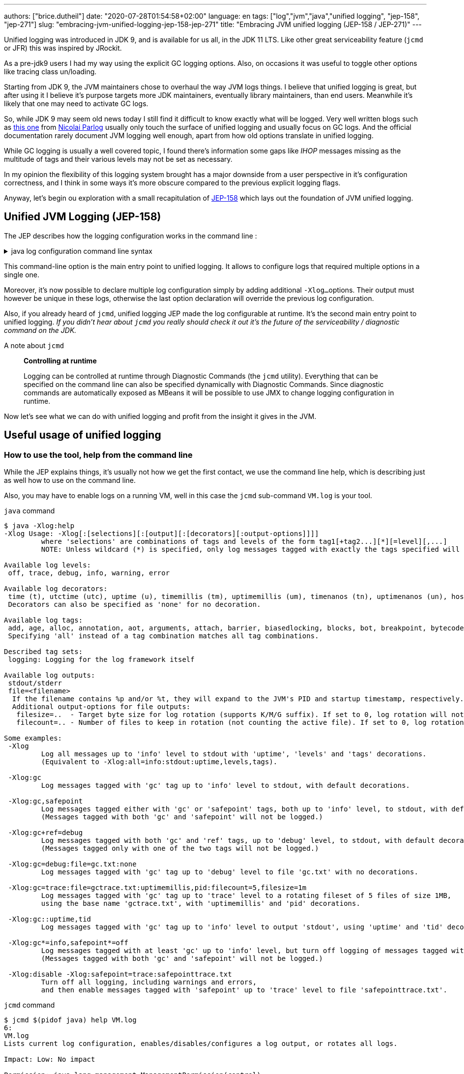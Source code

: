 ---
authors: ["brice.dutheil"]
date: "2020-07-28T01:54:58+02:00"
language: en
tags: ["log","jvm","java","unified logging", "jep-158", "jep-271"]
slug: "embracing-jvm-unified-logging-jep-158-jep-271"
title: "Embracing JVM unified logging (JEP-158 / JEP-271)"
---

Unified logging was introduced in JDK 9, and is available for us all, in the JDK 11 LTS.
Like other great serviceability feature (`jcmd` or JFR) this was inspired by JRockit.

As a pre-jdk9 users I had my way using the explicit GC logging options. Also, on occasions
it was useful to toggle other options like tracing class un/loading.

Starting from JDK 9, the JVM maintainers chose to overhaul the way JVM logs things.
I believe that unified logging is great, but after using it I believe it's purpose
targets more JDK maintainers, eventually library maintainers, than end users.
Meanwhile it's likely that one may need to activate GC logs.

So, while JDK 9 may seem old news today I still find it difficult to know exactly what will be logged.
Very well written blogs such as https://blog.codefx.org/java/unified-logging-with-the-xlog-option/[this one]
from https://twitter.com/nipafx[Nicolai Parlog] usually only touch the surface of unified
logging and usually focus on GC logs.
And the official documentation rarely document JVM logging well enough, apart from how old options
translate in unified logging.

While GC logging is usually a well covered topic, I found there's information some gaps like _IHOP_
messages missing as the multitude of tags and their various levels may not be set as necessary.

In my opinion the flexibility of this logging system brought has a major downside from a user
perspective in it's configuration correctness, and I think in some ways it's more obscure compared to
the previous explicit logging flags.

Anyway, let's begin ou exploration with a small recapitulation of https://openjdk.java.net/jeps/158[JEP-158]
which lays out the foundation of JVM unified logging.

== Unified JVM Logging (JEP-158)

The JEP describes how the logging configuration works in the command line :

.java log configuration command line syntax
[%collapsible]
====

[source]
----
-Xlog[:option]
    option         :=  [<what>][:[<output>][:[<decorators>][:<output-options>]]]
                       'help'
                       'disable'
    what           :=  <selector>[,...]
    selector       :=  <tag-set>[*][=<level>]
    tag-set        :=  <tag>[+...]
                       'all'
    tag            :=  name of tag
    level          :=  trace
                       debug
                       info
                       warning
                       error
    output         :=  'stderr'
                       'stdout'
                       [file=]<filename>
    decorators     :=  <decorator>[,...]
                       'none'
    decorator      :=  time
                       uptime
                       timemillis
                       uptimemillis
                       timenanos
                       uptimenanos
                       pid
                       tid
                       level
                       tags
    output-options :=  <output_option>[,...]
    output-option  :=  filecount=<file count>
                       filesize=<file size>
                       parameter=value
----

====

This command-line option is the main entry point to unified logging. It allows to configure logs
that required multiple options in a single one.

Moreover, it's now possible to declare multiple log configuration simply by adding additional `-Xlog...`
options. Their output must however be unique in these logs, otherwise the last option declaration will
override the previous log configuration.

Also, if you already heard of `jcmd`, unified logging JEP made the log configurable at runtime.
It's the second main entry point to unified logging.
_If you didn't hear about `jcmd` you really should check it out it's the future
of the serviceability / diagnostic command on the JDK._

.A note about `jcmd`
____
*Controlling at runtime*

Logging can be controlled at runtime through Diagnostic Commands (the `jcmd` utility).
Everything that can be specified on the command line can also be specified dynamically
with Diagnostic Commands. Since diagnostic commands are automatically exposed as MBeans
it will be possible to use JMX to change logging configuration in runtime.
____


Now let's see what we can do with unified logging and profit from the
insight it gives in the JVM.

== Useful usage of unified logging

=== How to use the tool, help from the command line

While the JEP explains things, it's usually not how we get the first contact, we use the
command line help, which is describing just as well how to use on the command line.

Also, you may have to enable logs on a running VM, well in this case the `jcmd` sub-command `VM.log`
is your tool.

.`java` command
[source,shell,role="primary"]
----
$ java -Xlog:help
-Xlog Usage: -Xlog[:[selections][:[output][:[decorators][:output-options]]]]
         where 'selections' are combinations of tags and levels of the form tag1[+tag2...][*][=level][,...]
         NOTE: Unless wildcard (*) is specified, only log messages tagged with exactly the tags specified will be matched.

Available log levels:
 off, trace, debug, info, warning, error

Available log decorators:
 time (t), utctime (utc), uptime (u), timemillis (tm), uptimemillis (um), timenanos (tn), uptimenanos (un), hostname (hn), pid (p), tid (ti), level (l), tags (tg)
 Decorators can also be specified as 'none' for no decoration.

Available log tags:
 add, age, alloc, annotation, aot, arguments, attach, barrier, biasedlocking, blocks, bot, breakpoint, bytecode, cds, census, class, classhisto, cleanup, codecache, compaction, compilation, constantpool, constraints, container, coops, cpu, cset, data, datacreation, dcmd, decoder, defaultmethods, director, dump, ergo, event, exceptions, exit, fingerprint, free, freelist, gc, handshake, hashtables, heap, humongous, ihop, iklass, init, inlining, interpreter, itables, jfr, jit, jni, jvmti, liveness, load, loader, logging, malloc, mark, marking, membername, memops, metadata, metaspace, methodcomparator, mirror, mmu, module, monitorinflation, monitormismatch, nestmates, nmethod, normalize, objecttagging, obsolete, oldobject, oom, oopmap, oops, oopstorage, os, pagesize, parser, patch, path, perf, phases, plab, preorder, preview, promotion, protectiondomain, purge, redefine, ref, refine, region, reloc, remset, resolve, safepoint, sampling, scavenge, setting, smr, stackmap, stacktrace, stackwalk, start, startuptime, state, stats, stringdedup, stringtable, subclass, survivor, sweep, system, table, task, thread, time, timer, tlab, tracking, unload, unshareable, update, verification, verify, vmoperation, vmthread, vtables, vtablestubs, workgang
 Specifying 'all' instead of a tag combination matches all tag combinations.

Described tag sets:
 logging: Logging for the log framework itself

Available log outputs:
 stdout/stderr
 file=<filename>
  If the filename contains %p and/or %t, they will expand to the JVM's PID and startup timestamp, respectively.
  Additional output-options for file outputs:
   filesize=..  - Target byte size for log rotation (supports K/M/G suffix). If set to 0, log rotation will not trigger automatically, but can be performed manually (see the VM.log DCMD).
   filecount=.. - Number of files to keep in rotation (not counting the active file). If set to 0, log rotation is disabled. This will cause existing log files to be overwritten.

Some examples:
 -Xlog
         Log all messages up to 'info' level to stdout with 'uptime', 'levels' and 'tags' decorations.
         (Equivalent to -Xlog:all=info:stdout:uptime,levels,tags).

 -Xlog:gc
         Log messages tagged with 'gc' tag up to 'info' level to stdout, with default decorations.

 -Xlog:gc,safepoint
         Log messages tagged either with 'gc' or 'safepoint' tags, both up to 'info' level, to stdout, with default decorations.
         (Messages tagged with both 'gc' and 'safepoint' will not be logged.)

 -Xlog:gc+ref=debug
         Log messages tagged with both 'gc' and 'ref' tags, up to 'debug' level, to stdout, with default decorations.
         (Messages tagged only with one of the two tags will not be logged.)

 -Xlog:gc=debug:file=gc.txt:none
         Log messages tagged with 'gc' tag up to 'debug' level to file 'gc.txt' with no decorations.

 -Xlog:gc=trace:file=gctrace.txt:uptimemillis,pid:filecount=5,filesize=1m
         Log messages tagged with 'gc' tag up to 'trace' level to a rotating fileset of 5 files of size 1MB,
         using the base name 'gctrace.txt', with 'uptimemillis' and 'pid' decorations.

 -Xlog:gc::uptime,tid
         Log messages tagged with 'gc' tag up to 'info' level to output 'stdout', using 'uptime' and 'tid' decorations.

 -Xlog:gc*=info,safepoint*=off
         Log messages tagged with at least 'gc' up to 'info' level, but turn off logging of messages tagged with 'safepoint'.
         (Messages tagged with both 'gc' and 'safepoint' will not be logged.)

 -Xlog:disable -Xlog:safepoint=trace:safepointtrace.txt
         Turn off all logging, including warnings and errors,
         and then enable messages tagged with 'safepoint' up to 'trace' level to file 'safepointtrace.txt'.
----

.`jcmd` command
[source,role="secondary"]
----
$ jcmd $(pidof java) help VM.log
6:
VM.log
Lists current log configuration, enables/disables/configures a log output, or rotates all logs.

Impact: Low: No impact

Permission: java.lang.management.ManagementPermission(control)

Syntax : VM.log [options]

Options: (options must be specified using the <key> or <key>=<value> syntax)
        output : [optional] The name or index (#<index>) of output to configure. (STRING, no default value)
        output_options : [optional] Options for the output. (STRING, no default value)
        what : [optional] Configures what tags to log. (STRING, no default value)
        decorators : [optional] Configures which decorators to use. Use 'none' or an empty value to remove all. (STRING, no default value)
        disable : [optional] Turns off all logging and clears the log configuration. (BOOLEAN, no default value)
        list : [optional] Lists current log configuration. (BOOLEAN, no default value)
        rotate : [optional] Rotates all logs. (BOOLEAN, no default value)
----


==== Configuring unified logging

From the help and the JEP above here's what to retain :

Tags::
When a log message is shown, it should be associated with a set of tags in the JVM which identify by names: `os`, `gc`, `modules`…

– We can apply different settings for individual tags.
– `\*` denotes _wildcard_ tag match. Not using `*` means all messages matching exactly the specified tags.

Levels::
We can perform logging at different levels. The available levels are `error`, `warning`, `info`, `debug`, `trace` and `develop`.

To disable logging, use the alternative `off`.

Outputs::
The output currently supports 3 types: stdout, stderr, or a text file, which can be set up for log file rotation based on written size and a number of files to rotate (for example: each 10MB, keep 5 files in rotation)

Decorators::
There are more details about the message called decorators. Here is the list:

* `time`/`timemillis`/`timenanos`: current time and date (ISO-8601 format)
* `uptime`/`uptimemillis`/`uptimenanos`: time since the start of the JVM
* `pid`: process identifier
* `tid`: thread identifier
* `level`: level associated with the log message
* `tags`: tag associated with the log message

Default settings::
.. tag-set: `all`.
.. level: `info`
.. output: `stdout`
.. decorators: `uptime`, `level`, `tags`

In practice this will give :

.`java` command
[source,role="primary"]
----
-Xlog:pagesize,os*,os+container=trace:file=/var/log/%t-os-container-pagezise.log:uptime,tags,level
----

.`jcmd` command
[source,role"secondary"]
----
$ jcmd $(pidof java) VM.log output=/var/log/%t-os-container-pagezise.log what=pagesize,os*,os+container=trace decorators=uptime,tags,level
----

The above commands are equivalent, but note that depending on the specified tags and level, the log content
may be less useful when enabled at a later time. In the above example in particular the `os+container=trace`
will output some interesting logs only during JVM startup.

==== Tag set and tag prefixes

In the rest of the article I will mention two related notions about tags.
Tags are not hierarchic, however, when their use in the JDK code base suggests
there is still some kind of _hierarchy_.

As we'll see later some tags are standalone tags, but a large proportion of tags
are always logged with other. We could say they are part of a group with a _root_
tag like `gc`, `class`, etc. Those are my words, but looking at the JEP-158 diff.

There's one file that caught attention, it's
https://github.com/AdoptOpenJDK/openjdk-jdk11u/commit/fc2a1798bac1bfda6929dc55936ba7f9e4cf0208#diff-7cb36a4a80175eed80c087a48e4f071f[logTagSet.hpp]

> The tagset represents a combination of tags that occur in a log call somewhere.
Tagsets are created automatically by the LogTagSetMappings and should never be
instantiated directly somewhere else.


So when one see `class, path` combination it's in fact a tag set, I will refer to
these as _tag-set_, _tag set_, or _tagset_. And, I'll use the term _log tag root_
to indicate that a tag is used as the first tag, it's generally about a JVM component
like GC, classes, or JFR.

There another construct on top of _tagsets_, that is called log prefix,
we can learn about it in
https://github.com/AdoptOpenJDK/openjdk-jdk11u/commit/fc2a1798bac1bfda6929dc55936ba7f9e4cf0208#diff-c7fbf2952ef86b686c1849f6735041c9[logPrefix.hpp]

> Prefixes prepend each log message for a specified tagset with the given prefix.
A prefix consists of a format string and a value or callback. Prefixes are added
after the decorations but before the log message.

Log prefixes allows to prepend the log message (that's the prefix) with something for
declared _tagsets_. As we'll see later there is currently only one list of tagsets that uses
the log prefix mechanism, GC logging to print the _GC id_:

* https://github.com/AdoptOpenJDK/openjdk-jdk11u/blob/jdk-11.0.8%2B10/src/hotspot/share/logging/logPrefix.hpp[src/hotspot/share/logging/logPrefix.hpp]


=== Migrating the GC log configuration (JEP-271)

While this topic may seem covered by other blogs I wasn't satisfied by the actual
equivalence or not of the log configuration. I got the configuration wrong _as in incomplete_
several times until I decided to dive in.

GC unified logging is covered by another JEP, https://openjdk.java.net/jeps/271[JEP 271: Unified GC Logging],
which rely on JEP-158 as mentioned earlier. However, this JEP is much more concise and
barely elaborate how the previous logging option will be turned in unified logs.

One of the best source came from https://twitter.com/poonam_bajaj[Poonam Bajaj Parhar],s talk on
https://www.slideshare.net/PoonamBajaj5/lets-learn-to-talk-to-gc-logs-in-java-9[unified GC logs]
However the most interesting data is not searchable because it's an image of a table and
everything is not there, for the poor souls that need to work with other GCs.

The basic translation of the following usual GC logging configuration :

.pre-jdk9
[source]
----
-XX:+PrintGCDetails                           \
-XX:+PrintGCApplicationStoppedTime            \
-XX:+PrintGCApplicationConcurrentTime         \
-XX:+PrintGCCause                             \
-XX:+PrintGCID                                \
-XX:+PrintTenuringDistribution                \
-XX:+PrintGCDateStamps                        \
-XX:+UseGCLogFileRotation                     \
-XX:NumberOfGCLogFiles=5                      \
-XX:GCLogFileSize=10M                         \
-Xloggc:/var/log/`date +%FT%H-%M-%S`-gc.log   \
----

These flags could be translated to the following configuration :

.log config
[source,role="primary"]
----
-Xlog:gc*,gc+heap=debug,gc+ref=debug,gc+ergo*=trace,gc+age*=trace,gc+phases*=debug,safepoint*:file=/var/log/%t-gc.log:uptime,tags,level:filecount=10,filesize=20M
----

.log config breakdown
[source,role="secondary"]
----
-Xlog:
  gc*, <1>
  gc+heap=debug, <2>
  gc+ref=debug, <3>
  gc+ergo*=trace, <4>
  gc+age*=trace, <5>
  gc+phases*=debug, <6>
  safepoint* <7>
  :file=/var/log/%t-gc.log <8>
  :time,tags,level <9>
  :filecount=5,filesize=10M <10>
----
<1> `PrintGCDetails` (remember that default level is `info`)
<2> `PrintHeapAtGC`
<3> `PrintReferenceGC`
<4> `PrintAdaptiveSizePolicy`
<5> `PrintTenuringDistribution`
<6> `PrintParallelOldGCPhaseTimes`
<7> `PrintGCApplicationConcurrentTime` and `PrintGCApplicationStoppedTime`
<8> `Xloggc`
<9> `PrintGCDateStamps` (but also decorates with tags and level, useful to know identify the source of the log).
<10> `UseGCLogFileRotation`, `NumberOfGCLogFiles`, `GCLogFileSize`

Note that some options do not have equivalents in unified GC logging.
Either because the tag system is more precise, or because the log message
themselves changed, e.g. the GC cause and the GC id are now always logged.

Now it's the right opportunity to warn about the slight caveats of this log configuration.

This configuration is fine and work reasonably well, BUT this configuration
actually may misses some log like some `ihop`, which is not only logged with the `ergo` tag
as we'll see.

==== Exhaustive translation table

I extracted the following table from the actual patches that implemented JEP-271, see
https://bugs.openjdk.java.net/browse/JDK-8059805[JDK-8059805],
https://bugs.openjdk.java.net/browse/JDK-8145092[JDK-8145092], and in particular the
https://hg.openjdk.java.net/jdk9/jdk9/hotspot/rev/f944761a3ce3[related diff] https://github.com/AdoptOpenJDK/openjdk-jdk11u/commit/d724e8a3489f8ebb57c7bbf82784a2b2d537fdc8[(on github)].

In a lesser way I sued the official https://docs.oracle.com/javase/9/tools/java.htm#JSWOR-GUID-BE93ABDC-999C-4CB5-A88B-1994AAAC74D5[`java` documentation],
which I found somewhat lacking in this regard.

{{< wrapTable >}}

.Exhaustive GC logging option translation table (with some caveats)
[cols="m,a,a",options="headers"]
|===
| Old GC log flags usually set with `-XX:+...` | `Equivalent` tags with log level           | Definition of the the old flag

| PrintGC -Xloggc:<gc-log-file-path>           | `gc`                                       | Print message at garbage collection
| PrintGCDetails -Xloggc:<gc-log-file-path>    | `gc*`                                      | Print more details at garbage collection
| -verbose:gc                                  | `gc=trace` `gc+heap=trace` `gc+heap+exit=trace` `gc+metaspace=trace` `gc+sweep=debug` `gc+heap+ergo=debug` | Verbose GC

| PrintGCCause                                 | `GC` cause is now always logged            | Include GC cause in GC logging
| PrintGCID                                    | `GC` ID is now always logged               | Print an identifier for each garbage collection

| PrintGCApplicationStoppedTime                | `safepoint`                                | Print the time the application has been stopped
| PrintGCApplicationConcurrentTime             | `safepoint`                                | Print the time the application has been running
| PrintTenuringDistribution                    | `gc+age*=trace`                            | Print tenuring age information

| PrintAdaptiveSizePolicy                      | `gc+ergo*=trace`                           | Print information about AdaptiveSizePolicy

| PrintHeapAtGC                                | `gc+heap=debug`                            | Print heap layout before and after each GC
| PrintHeapAtGCExtended                        | `gc+heap=trace`                            | Print extended information about the layout of the heap when -XX:+PrintHeapAtGC is set


| PrintClassHistogramBeforeFullGC              | `classhisto*=trace`                        | Print a class histogram before any major stop-world GC
| PrintClassHistogramAfterFullGC               | `classhisto*=trace`                        | Print a class histogram after any major stop-world GC

| PrintStringDeduplicationStatistics           | `gc+stringdedup*=debug`                    | Print string deduplication statistics

| PrintJNIGCStalls                             | `gc+jni=debug`                             | Print diagnostic message when GC is stalled by JNI critical section

| PrintReferenceGC                             | `gc+ref=debug`                             | Print times spent handling reference objects during GC

| PrintGCTaskTimeStamps                        | `task*=debug`                              | Print timestamps for individual gc worker thread tasks
| PrintTaskQueue                               | `gc+task+stats=trace`                      | Print taskqueue statistics for parallel collectors

| PrintPLAB                                    | `gc+plab=trace`                            | Print (survivor space) promotion LAB's sizing decisions
| PrintOldPLAB                                 | `gc+plab=trace`                            | Print (old gen) promotion LAB's sizing decisions
| PrintPromotionFailure                        | `gc+promotion=debug`                       | Print additional diagnostic information following promotion failure
| PrintTLAB                                    | `gc+tlab=trace`                            | Print various TLAB related information (augmented with `-XX:+TLABStats`)
| PrintTerminationStats                        | `gc+task+stats=debug`                      | Print termination statistics for parallel collectors

// G1GC
| G1PrintHeapRegions                           | `gc+region=trace`                          | If set G1 will print information on which regions are being allocated and which are reclaimed
| G1PrintRegionsLivenessInfo                   | `gc+liveness=trace`                        | Prints the liveness information for all regions in the heap at the end of a marking cycle
| G1SummarizeConcMark                          | `gc+marking=trace`                         | Summarize concurrent mark info
| G1SummarizeRSets                             | `gc+remset*=trace`                         | Summarize remembered set processing info
| G1TraceConcRefinement                        | `gc+refine=debug`                          | Trace G1 concurrent refinement
| G1TraceEagerReclaimHumongousObjects          | `gc+humongous=debug`                       | Print some information about large object liveness at every young GC
| G1TraceStringSymbolTableScrubbing            | `gc+stringdedup=trace`                     | Trace information string and symbol table scrubbing

// ParallelOldGC
| PrintParallelOldGCPhaseTimes                 | `gc+phases=trace`                          | Print the time taken by each phase in ParallelOldGC


// CMS
| CMSDumpAtPromotionFailure                    | `gc+promotion=trace`                       | Dump useful information about the state of the CMS old generation upon a promotion failure (complemented by flags `CMSPrintChunksInDump` or `CMSPrintObjectsInDump`)
| CMSPrintEdenSurvivorChunks                   | `gc+heap=trace`                            | Print the eden and the survivor chunks used for the parallel initial mark or remark of the eden/survivor spaces
| PrintCMSInitiationStatistics                 | `gc=trace`                                 | Statistics for initiating a CMS collection
| PrintCMSStatistics                           | `gc=debug` (`trace`) `gc+task=trace` `gc+survivor=trace` `log+sweep=debug` (`trace`) | Statistics for CMS (complemented by `CMSVerifyReturnedBytes`)
| PrintFLSCensus                               | `gc+freelist+census=debug`                 | Census for CMS' FreeListSpace
| PrintFLSStatistics                           | `gc+freelist+stats=debug` (`trace`) `gc+freelist*=debug` (`trace`) | Statistics for CMS' FreeListSpace
| TraceCMSState                                | `gc+state=debug`                           | Trace the state of the CMS collection

// safepoints
| TraceSafepoint                               | `safepoint=debug`                          | Trace application pauses due to VM operations in safepoints
| TraceSafepointCleanupTime                    | `safepoint+cleanup=info`                   | break down of clean up tasks performed during safepoint


| TraceAdaptativeGCBoundary                    | `heap+ergo=debug`                          | Trace young-old boundary moves
| TraceDynamicGCThreads                        | `gc+task=trace`                            | Trace the dynamic GC thread usage
| TraceMetadataHumongousAllocation             | `gc+metaspace+alloc=debug`                 | Trace humongous metadata allocations

| VerifySilently                               | `gc+verify=debug`                          | Do not print the verification progress


|===

{{< /wrapTable >}}

.old option are now decorators
[cols="m,m"]
|===

| PrintGCDateStamps                            | time
| PrintGCTimeStamps                            | uptime

|===


==== Caveat when using this translation table

I noticed while analyzing GC logs with the above unified logging configuration that some logs
I expected were missing, and while doing this translation table I identified the log statements
I expected. They had a different _tag set_.

On the example of heap occupancy logs (IHOP), it was logged with `PrintAdaptiveSizePolicy`
and now it's supposed to be logged as part of the GC ergonomics by setting `gc+ergo*` to `trace`.
Looking at the code, I noticed the `ihop` tag is not always combined with `ergo`.

This tag is not alone, in the https://github.com/AdoptOpenJDK/openjdk-jdk11u/commit/d724e8a3489f8ebb57c7bbf82784a2b2d537fdc8[diff]
I mentioned there's an interesting file that declares GC _log prefix_ for a list of _tag-sets_.
_The diff is huge and may take some time to load, search for the following file
https://github.com/AdoptOpenJDK/openjdk-jdk11u/commit/d724e8a3489f8ebb57c7bbf82784a2b2d537fdc8#diff-c7fbf2952ef86b686c1849f6735041c9[src/share/vm/logging/logPrefix.hpp]._

Also, some logging tags are common to multiple GC, while there is nothing wrong in this, it's easy
to update the logging configuration when changing the GC algorithm, e.g. using CMS then switch to G1GC.
I would have preferred an additional tag for each GC algorithms (`g1` for g1GC, `cms` for Concurrent Mark
and Sweep,`shenandoah` for Shenandoah, etc) that would have allowed to configure logging this way
`-Xlog:zgc=info*`, unfortunately this is only a dream at this time.

Moreover, JDK maintainers improve the JVM sub-systems logging over time, possibly backporting improvements.
This makes the tag selection hard to use properly and tedious to maintain. Very few will _grep_ the
JDK code base to track which tag they need to tune GCs which is already arcane enough.

I believe that if we configure/select tags too restrictively it might be counter-productive.


==== Embracing unified logging for GC logs

This led to think that instead of trying to _mimic_ old logging options, I should instead
prefer to log more tags and simplify the overall logging configuration.

.log config
[source, role="primary"]
----
-Xlog:gc*=debug,gc+ergo*=trace,gc+age*=trace,safepoint*:file=/gclogs/%t-gc.log:uptime,tags,level:filecount=10,filesize=20M
----

.log config breakdown
[source, role="secondary"]
----
-Xlog:
  gc*=debug, <1>
  gc+ergo*=trace, <2>
  gc+age*=trace, <3>
  safepoint*
  :file=/gclogs/%t-gc.log:uptime,tags,level:filecount=10,filesize=20M
----
<1> Logs everything under `gc` at `debug` level.
<2> Specific _tagset_ level configuration for ergonomics.
<3> Specific _tagset_ level configuration for tenuring distribution.

The above configuration is simple at the expanse of possibly larger file size.
Also, using `gc*=debug` allows to catch extra tags, and possibly new `gc` related tags
that show up. In my opinion this configuration does not have any caveats.

And as mentioned I benefited from other tags under `gc` that I wasn't even looking
at before because I simply didn't think to enable the logging option,
like `PrintJNIGCStalls` in pre-jdk9 `jni` tag in unified logging or dreaded humongous
allocations in G1GC via the `humongous` tag.
In short this simpler configuration enabled more logging, which means GC analysis tool
can spot other useful information.

.GC tagsets with `gc*=debug` configuration
* `gc,age`
* `gc,alloc,region`
* `gc,cpu`
* `gc,ergo`
* `gc,ergo,cset`
* `gc,ergo,ihop`
* `gc,ergo,refine`
* `gc,heap`
* `gc,humongous`
* `gc,ihop`
* `gc,jni`
* `gc,marking`
* `gc,metaspace`
* `gc,mmu`
* `gc,phases`
* `gc,phases,ref`
* `gc,phases,start`
* `gc,plab`
* `gc,ref`
* `gc,ref,start`
* `gc,refine`
* `gc,remset,tracking`
* `gc,start`
* `gc,stats`
* `gc,stringdedup`
* `gc,stringtable`
* `gc,task`
* `gc,task,stats`
* `gc,tlab`


==== Try GC logging configurations

Unlike `os` and `container` logs, GC happens almost continuously this opens the opportunity
to try log configurations at runtime using `jcmd`. In the example below I wanted to monitor
more thoroughly G1GC regions:

.Activate a new log configuration
[source,bash]
----
jcmd $(pidof java) \
  VM.log \
    what="gc*=debug,gc+ergo*=trace,gc+age*=trace,gc+region=trace,gc+liveness=trace,safepoint*" \
    decorators=time,tags,level \
    output="file=/var/log/%t-gc-region-tracing.log" \
    output_options="filecount=10,filesize=20M"
----

=== Migrating other options

One thing I used to log is about classes, particularly during development.
Especially loading and unloading. I sued this a lot while debugging some aspects of Mockito
and some application servers back in the days.

Some of the `Trace*` options are still present, even in JDK 14, although they output a warning.

{{< wrapTable >}}

.Other tracing option translation
[cols="m,a"]
|===

| TraceClassInitialization     | `class+init=info`
| TraceClassLoading            | `class+load=info` (`debug)`
| TraceClassLoadingPreorder    | `class+preorder=debug`
| TraceClassUnloading          | `class+unload=info` (`trace)`
| TraceClassPaths              | `class+path=info`
| TraceClassResolution         | `class+resolve=debug`
| TraceLoaderConstraints       | `class+loader+constraints=info`
| TraceClassLoaderData         | `class+loader+data=debug` (`trace)`

| TraceRedefineClasses         | `redefine+class*=info` (`debug`, `trace)`

| TraceMonitorInflation        | `monitorinflation=debug`
| TraceBiasedLocking           | `biasedlocking=info` (`trace)`

| TraceExceptions              | `exceptions=info`

| TraceJVMTIObjectTagging      | `jvmti+objecttagging=debug`


|===

{{< /wrapTable >}}

.Tracing option declaration in the JVM code base
[%collapsible]
====
.https://github.com/corretto/corretto-11/blob/2b351313740f148597cf680d8443df93931de813/src/src/hotspot/share/runtime/arguments.cpp#L602-L636[src/hotspot/share/runtime/arguments.cpp]
[source, c++]
----
// NOTE: A compatibility request will be necessary for each alias to be removed.
static AliasedLoggingFlag const aliased_logging_flags[] = {
  { "PrintCompressedOopsMode",   LogLevel::Info,  true,  LOG_TAGS(gc, heap, coops) },
  { "PrintSharedSpaces",         LogLevel::Info,  true,  LOG_TAGS(cds) },
  { "TraceBiasedLocking",        LogLevel::Info,  true,  LOG_TAGS(biasedlocking) },
  { "TraceClassLoading",         LogLevel::Info,  true,  LOG_TAGS(class, load) },
  { "TraceClassLoadingPreorder", LogLevel::Debug, true,  LOG_TAGS(class, preorder) },
  { "TraceClassPaths",           LogLevel::Info,  true,  LOG_TAGS(class, path) },
  { "TraceClassResolution",      LogLevel::Debug, true,  LOG_TAGS(class, resolve) },
  { "TraceClassUnloading",       LogLevel::Info,  true,  LOG_TAGS(class, unload) },
  { "TraceExceptions",           LogLevel::Info,  true,  LOG_TAGS(exceptions) },
  { "TraceLoaderConstraints",    LogLevel::Info,  true,  LOG_TAGS(class, loader, constraints) },
  { "TraceMonitorInflation",     LogLevel::Debug, true,  LOG_TAGS(monitorinflation) },
  { "TraceSafepointCleanupTime", LogLevel::Info,  true,  LOG_TAGS(safepoint, cleanup) },
  { "TraceJVMTIObjectTagging",   LogLevel::Debug, true,  LOG_TAGS(jvmti, objecttagging) },
  { "TraceRedefineClasses",      LogLevel::Info,  false, LOG_TAGS(redefine, class) },
  { NULL,                        LogLevel::Off,   false, LOG_TAGS(_NO_TAG) }
};

#ifndef PRODUCT
// These options are removed in jdk9. Remove this code for jdk10.
static AliasedFlag const removed_develop_logging_flags[] = {
  { "TraceClassInitialization",   "-Xlog:class+init" },
  { "TraceClassLoaderData",       "-Xlog:class+loader+data" },
  { "TraceDefaultMethods",        "-Xlog:defaultmethods=debug" },
  { "TraceItables",               "-Xlog:itables=debug" },
  { "TraceMonitorMismatch",       "-Xlog:monitormismatch=info" },
  { "TraceSafepoint",             "-Xlog:safepoint=debug" },
  { "TraceStartupTime",           "-Xlog:startuptime" },
  { "TraceVMOperation",           "-Xlog:vmoperation=debug" },
  { "PrintVtables",               "-Xlog:vtables=debug" },
  { "VerboseVerification",        "-Xlog:verification" },
  { NULL, NULL }
};
#endif //PRODUCT
----
====


=== Building a unified logging tag reference

Ok nice, but `java -Xlog:help` list a lot more available tags than those already mentioned.

The issue with unified logging is the documentation, identifying the tag we want
can be tedious. If I select the tag `dump` what will it output and when, is it about heap dump.
Same if I select `system` is it about system calls, or else. Well it turns out there's just
no documentation whatsoever, you need to look at the code.


The starting point for this job was https://github.com/AdoptOpenJDK/openjdk-jdk11u/commit/d724e8a3489f8ebb57c7bbf82784a2b2d537fdc8[this commit]
and what the JEP-158 proposed :

{{< wrapTable >}}

.JEP-158
____
*JVM interface*

In the JVM a set of macros will be created with an API similar to:

[source]
----
log_<level>(Tag1[,...])(fmtstr, ...)
    syntax for the log macro
----

*Example:*

[source]
----
log_info(gc, rt, classloading)("Loaded %d objects.", object_count)
    the macro is checking the log level to avoid uneccessary
    calls and allocations.

log_debug(svc, debugger)("Debugger interface listening at port %d.", port_number)
----
____

{{< /wrapTable >}}

The idea of this section is to _build_ a logging tag reference. For that
I needed grep and the hotspot repo. I build this reference on the code found in
11.0.7, but I don't think there was any change in 11.0.8; please keep in mind this is
only a snapshot and it's likely that tags get added or changed in later JVM revisions.

In the commit above there's an interesting file
https://github.com/corretto/corretto-11/blob/2750418af3603bcb10ba5e933a7198f21b78361d/src/src/hotspot/share/logging/logTag.hpp[src/hotspot/share/logging/logTag.hpp]
that declares all logging tags (138 in total). From there I searched where these tags where used.

{{< wrapTable >}}

.Log tags
[%autowidth.stretch,cols="m,a,3a"]
|===

| add                   | `redefine`                     | Logs when methods are redefined.
| age                   | `gc`                           | GC tenuring distribution and related statistics.
| alloc                 | `gc`                           | GC region or space allocation.
| annotation            | `redefine`                     | Logs about annotation during redefinition, this tag appear to be only combined with `redefine`.
| aot                   | `aot`                          | Ahead Of Time mechanism logs.
| arguments             |                                | JVM options warnings or errors (only errors, unless level is `trace`), e.g. when using a deprecated logging option that should use unied logging instead.
| attach                |                                | JVM attachment listener
| barrier               | `gc`,xxx                       | GC Write barrier coverage
| biasedlocking         |                                | Biased Locking mechanism https://github.com/corretto/corretto-11/blob/8bb50b6fcf0613dc85010c45f96fa048ecd5dba4/src/src/hotspot/share/runtime/biasedLocking.hpp[src/hotspot/share/runtime/biasedLocking.hpp]
| blocks                | `oopstorage`, `gc`             |
| bot                   | `gc`                           | Block Offset Table (side data structure with offset information indicating how far back the GC needs to go to find the beginning of an object).
| breakpoint            | `jvmti` (Redefinition)         | Breakpoint setting or clearing Part of the JVMTI, but logged under `redefine` _log tag root_.
| bytecode              | `jfr`                          | Logs about bytecode modifications performed by `JFR`, always combined with `jfr`.
| cds                   | `cds`                          | Class Data Sharing logs
| census                | `gc`                           | CMS log about `freelist` information.
| class                 | `class`, `aot`                 | Class related information
| classhisto            | `gc`                           |
| cleanup               | `safepoint`                    | Safepoint cleaning information
| codecache             | `codecache`, `compilation`     | code cache for generated code: compiled java methods, runtime stubs, transition frames, etc. Segregated in 3 heaps (Non-nmethods like Buffers, Adapters and Runtime Stubs, nmethods that are profiled, nmethods that are not profiled). https://github.com/corretto/corretto-11/blob/2b351313740f148597cf680d8443df93931de813/src/src/hotspot/share/code/codeCache.cpp[src/hotspot/share/code/codeCache.cpp]
| compaction            | `gc`                           | GC compaction for G1GC and Parallel
| compilation           | `compilation`, `jit`           | Compilation
| constantpool          | `class`, `redefine`            | Constant pool, logged mostly during `redefine`
| constraints           | `class`                        | Class loader constraints
| container             | `os`                           | Container (CGroup) related (`cpu`, `cpuset`, `memory`, `mountinfo`, ...)
| coops                 | `gc`                           | Compressed ordinary object pointers
| cpu                   | `gc`, `os`                     | CPU features when logged with `os`, CPU time ith `gc`
| cset                  | `gc`                           | Collection Set in G1
| data                  | `class`                        | Classloader data (allocation space, or metaspace)
| datacreation          | `perf`                         | Related to perf data creation
| dcmd                  | `jfr`                          | JFR Diagnostic commands logs always combined with the _log tag root_ by `jfr`
| decoder               |                                | Related to ELF decoding (Executable and Linkable Format) on Linux.
| defaultmethods        |                                | Runtime support for default method. Part of classes, but logged as a standalone tag.
| director              | `gc`                           | Related to ZGC
| dump                  | `redefine`                     | Redefinition debug logging about old or obsolete method after redefinition.
| ergo                  | `gc`                           | Ergonomics, usually combined with `gc`, but can be found alone (e.g. for 2 logs about thread local handshakes)
| event                 | `jfr`                          | About JFR events 
| exceptions            | `exceptions`, `redefine`       | About Java exceptions handling in different parts (interpreter, during safepoint, compiler, ...). Specific exception handling during redefined class loading when combined with `redefine`.
| exit                  | `gc`                           | GC/heap related information after GC. `LogStreamHandle(Debug, gc, heap, exit) lsh;` https://github.com/corretto/corretto-11/blob/caa2f4cad666b508a88b92db01054ace8647a820/src/src/hotspot/share/gc/shared/genCollectedHeap.cpp[src/hotspot/share/gc/shared/genCollectedHeap.cpp]
| fingerprint           | `class`, `aot`                 | Class fingerprinting
| free                  | `malloc`                       | Log any C stdlib `malloc`, `realloc` or `free` calls, always logged via `malloc, free` tags.
| freelist              | `gc`                           | Chunks of memory that are supposed to be free, for CMS and metaspace
| gc                    | `gc`                           | GC log tag _root_.
| handshake             | `thread`                       | Thread local handshakes https://github.com/corretto/corretto-11/blob/8bb50b6fcf0613dc85010c45f96fa048ecd5dba4/src/src/hotspot/share/runtime/handshake.hpp#L35-L39[src/hotspot/share/runtime/handshake.hpp]
| hashtables            |                                | When standalone, it's the internal bucketed hash table, far cousin of a `HashMap`, Hotspot uses it for strings, and other symbols. CDS uses another internal implementation for statistics, hence this tag may be combined with `cds` _log tag root_.
| heap                  | `gc`                           | Various GC heap related logs
| humongous             | `gc`                           | Humongous objects in G1GC
| ihop                  | `gc`                           | Heap occupancy (initial, current, target) in G1GC
| iklass                | `class`, `redefine`            | Internal class instance representation, _log tag roots_ : `redefine`, `classes`
| init                  | `gc`, `class`                  | Mostly about class initialization when `log tag root` is `class`. About ZGC initialization when combined with `gc`.
| inlining              | `jit`                          | Method inlining information
| interpreter           | `interpreter`                  | Interpreter logs, only logs with `oopmap` and `safepoint` sub-tags.
| itables               |                                | JVM virtual call mechanism for interface calls, during JVM development (non-product build needed). Also see `vtables` tag. https://wiki.openjdk.java.net/display/HotSpot/InterfaceCalls[Hotspot wiki, title=Interface calls]
| jfr                   | `jfr`                          | JDK Flight Recorder
| jit                   | `jit`                          | Logs about method `inlining` and `compilation`
| jni                   | `gc`                           | Only logged during _GC locker_.
| jvmti                 | `jvmti`                        |
| liveness              | `gc`                           | G1GC region liveness (dead objects vs live objects)
| load                  | `gc`, `class`, `redefine`      | Trace all classes loaded, including the redefined ones.
| loader                | `class`                        | Class loader `data` and `constraints`
| logging               |                                | About unified logging
| malloc                | `malloc`                       | Log any C stdlib `malloc`, `realloc` or `free` calls, always logged via `malloc, free` tags.
| mark                  | `redefine`                     | Mark `obsolete` method during `redefine`
| marking               | `gc`                           | Marking information for G1GC, CMS, ZGC
| membername            |                                | Hashtable used by redefinition to replace methods. Used in conjunction with `table`, but without `redefine` _log tag root_.
| memops                | `perf`                         | Memory operation logs `initialize` and `mmap_attach_shared`
| metadata              | `jfr`, `redefine`              | Logs about class redefinition when _log tag root_ is `redefine`. Or logs about JFR event metadata, when log tag root is `jfr`.
| metaspace             | `gc`                           | Logs about the metaspace memory space
| methodcomparator      | `redefine`                     | Logs about method equivalence during redefinition.
| mirror                | `cds`                          | Logs about `cds` processing of class mirror. A java mirror is an instance of a `java.lang.Class`.
| mmu                   | `gc`                           | _Minimum Mutator Utilization_ is the (time) goal of GC work for G1GC and ZGC. G1GC defines this as a pause time goal (`MaxGCPauseMillis`) over a time slice (`GCPauseIntervalMillis`).
| module                |                                | Module system
| monitorinflation      |                                | Runtime synchronization support
| monitormismatch       |                                | Monitor matching failures during OopMapGeneration
| nestmates             | `class`, `redefine`            | Nestmate attributes logging logging, seen with _log tag roots_ `class` or `redefine`.
| nmethod               | `gc`, `class`, `redefine`      | Native methods (as in compiled code versions of Java methods) logs in various subsystems: `gc`, `class`, `redefine`
| normalize             | `redefine`                     | Logs after method addition, deletion, replacement during redefinition
| objecttagging         | `jvmti`                        | JVMTI object tagging calls
| obsolete              | `redefine`                     | Obsolete method entry mainly for redefinition (and JVMTI)
| oldobject             | `jfr`                          | Old object sampling, currently only logging that a sample was skipped due to lock contention. _Log tag root_ is `jfr`.
| oom                   | `gc`                           | Reported when `metaspace` is out of memory.
| oopmap                | `interpreter`, `redefine`      | Logs on Ordinary Object Pointer caching, combined with by `interpreter` and `redefine`.
| oops                  | `gc`                           | Ordinary Object Pointers logs in CMS and ZGC
| oopstorage            |                                | Internal off-heap data structure for management of references to objects allocated in the Java heap
| os                    | `os`                           | Operating System interactions logs.
| pagesize              |                                | Logs about page size. Standalone tag.
| parser                | `jfr`                          | Event used in the JFR parser when reading a recording. _Log tag root_ is `jfr`.
| patch                 | `module`                       | Logging `--patch-module`
| path                  | `class`                        | Class path or module path processing
| perf                  | `perf`                         | Logs about JVM perf counters. But when combined with `stringtable` it's about interned strings (`String.intern()`).
| phases                | `gc`                           | Logs that is part of phase of a GC, in particular for ZGC and G1GC.
| plab                  | `gc`                           | Logs about per-GC-thread allocation buffer, those are used during GC to prevent thread competition on the same memory space.
| preorder              | `class`                        | Trace all classes loaded in order referenced (not loaded)
| preview               |                                | Trace loading of preview feature types
| promotion             | `gc`                           | Object promotion logs during GC.
| protectiondomain      | `class`                        | Class protection domain verification.
| purge                 | `redefine`                     | Logs about previous class version unloading during redefinition.
| redefine              | `redefine`                     | Class redefinition sub-subsystem, in particular for JVMTI (e.g. when debugging) and with Java agent doing class transformation / re-transformation.
| ref                   | `gc`                           | GC object or class references related logs
| refine                | `gc`                           | G1GC logs about refinement threads of the RSet (Remembered set)
| region                | `gc`                           | G1GC logs about region. The `alloc` and `heap` combination at `debug` level will print region statistics, `trace` level logs the actions and more details that the GC performs on a region.
| reloc                 | `gc`                           | ZGC object set relocation.
| remset                | `gc`                           | G1GC remembered set. The `tracking` and `exit` tag can come along if level is `trace`.
| resolve               | `class`, `aot`                 | Logs about constant pool resolutions, e.g. when loading classes, lambdas, doing reflection, jni
| safepoint             | `safepoint`                    | JVM stop-the-world operations Heap Dump, some GC tasks, de-optimization, biased locking revocation, library loading, etc... (https://github.com/corretto/corretto-11/blob/caa2f4cad666b508a88b92db01054ace8647a820/src/src/hotspot/share/runtime/vm_operations.hpp#L42-L134[src/hotspot/share/runtime/vm_operations.hpp], the operation in this enum are not all in safepoint though). Specific operation logs can be logged with the standalone `vmoperation`.
| sampling              | `jfr`                          | Old object sampling in JFR. `trace` level only.
| scavenge              | `gc`                           | CMS, Parallel, and Serial GC scavenge traces.
| setting               | `jfr`                          | Part of `jfr`, mostly about JFR configuration.
| smr                   | `thread`                       | Thread Safe Memory Reclamation (Thread-SMR), https://en.wikipedia.org/wiki/Hazard_pointer[hazard pointers]. https://github.com/corretto/corretto-11/blob/8bb50b6fcf0613dc85010c45f96fa048ecd5dba4/src/src/hotspot/share/runtime/threadSMR.cpp[src/hotspot/share/runtime/threadSMR.cpp].
| stackmap              | `redefine`                     | Constant pool changes in method stackmap during redefinition
| stacktrace            |                                | Logged during `Throwable.fillInStackTrace()`.
| stackwalk             |                                | Logs when using `StackWalker`.
| start                 | `gc`, `codecache`              | Indicates a ZGC phase start, thus it's combined with `gc`. But can also indicate other operation start, like for `codecache`.
| startuptime           |                                | Logs the JVM subsystems startup time (interpreter, GC, module systems, class loading, aot, genesis which is about memory zones ...)
| state                 | `gc`                           | CMS GC states.
| stats                 | `gc`                           | GC stats logs. Also seen with (`oopstorage, blocks` _tag set_).
| stringdedup           | `gc`                           | G1GC string deduplication (for old generation)
| stringtable           |                                | About interned strings (`String.intern()`), can be seen with the `gc` _log tag root_ when G1GC is in use to log string and symbol cleanups.
| subclass              | `class`, `redefine`            | Sub-class unloading. Affected subclasses during redefinition.
| survivor              | `gc`                           | CMS GC survivor informations.
| sweep                 | `gc`, `codecache`              | CMS GC sweeping activity. And code cache native methods flushing depending on the _log tag root_.
| system                | `jfr`                          | JFR system logging, recordind start/stop, emergency dump, etc.
| table                 | `membername`                   | Only used with `membername`, about the hashtable to record methods, and replace them during redefinition.
| task                  | `gc`                           | Mostly related to GC tasks, useful to see the `phases` tag. Also appears combined with `handshake` for thread local handshakes.
| thread                | `os`                           | When used as a _log tag root_, it's about `smr`, when it's combined with the `os` log tag root it's about the thread lifecycle and guards.
| time                  | `gc`                           | Timed Parallel GC operations
| timer                 | `thread`, `redefine`           | Timed redefine operation, and thread exit
| tlab                  | `gc`                           | Thread local allocation buffers statistics (`trace`)
| tracking              | `gc`                           | G1GC remembered set tracking
| unload                | `class`                        | Class or module unloading
| unshareable           | `cds`                          | For classes that cannot be shared, especially interesting during CDS archive creation
| update                | `redefine`                     | Logs about redefinition changes in classes, methods, constant pool, vtable, itable, etc.
| verification          |                                | Classes bytecode verifier, when standalone. Same for classes in CDS archive when combined with `cds`.
| verify                | `gc`                           | Verifications operations done during GC operations.
| vmoperation           |                                | Logs VM operations
| vmthread              |                                | JVM threads that perform the VM operations (usually during safepoints)
| vtables               |                                | Java's virtual calls mechanism (virtual table allows to find the right method address for the current instance in hierarchy of classes). Those that did C++ before will remember.
| vtablestubs           |                                | Java's virtual calls mechanism that is used for megamorphic call sites (i.e. when the method to execute is not the same on successive executions because the object hierarchy differ). Hotspot wiki https://wiki.openjdk.java.net/display/HotSpot/PerformanceTechniques[1,title=Performance technics] https://wiki.openjdk.java.net/display/HotSpot/VirtualCalls[2,title=Virtual calls]
| workgang              | `gc`                           | GC worker threads.

|===

{{< /wrapTable >}}

In building this reference we see that some JVM sub-systems can output a lot of logs.
Two subsystems stands out in the way they describe their _tagsets_ : JFR and the Garbage Collection:

.JFR tag sets
[%collapsible]
====
.https://github.com/AdoptOpenJDK/openjdk-jdk11u/commit/e68804acbb0c9c66931a7c494a6722efc0eefb1c#diff-d3a85490aacada1ec0d907692afcd069[src/hotspot/share/jfr/utilities/jfrLogTagSets.hpp]
[source, c++]
----
#define JFR_LOG_TAG_SET_LIST \
  JFR_LOG_TAG(jfr) \
  JFR_LOG_TAG(jfr, system) \
  JFR_LOG_TAG(jfr, system, event) \
  JFR_LOG_TAG(jfr, system, setting) \
  JFR_LOG_TAG(jfr, system, bytecode) \
  JFR_LOG_TAG(jfr, system, parser) \
  JFR_LOG_TAG(jfr, system, metadata) \
  JFR_LOG_TAG(jfr, metadata) \
  JFR_LOG_TAG(jfr, event) \
  JFR_LOG_TAG(jfr, setting) \
  JFR_LOG_TAG(jfr, dcmd)
  /* NEW TAGS, DONT FORGET TO UPDATE JAVA SIDE */
----

However, note that the tags seen above are not all used in the VM native code, instead
JFR is unique in its genre as it is using unified logging in its Java code base.
For that the above C++ enum is bound as Java enum
https://github.com/AdoptOpenJDK/openjdk-jdk11u/commit/e68804acbb0c9c66931a7c494a6722efc0eefb1c#diff-0e924ad42210746c2311151b92a2d61c[src/jdk.jfr/share/classes/jdk/jfr/internal/LogTag.java],
and can call the native log method via this
https://github.com/AdoptOpenJDK/openjdk-jdk11u/commit/e68804acbb0c9c66931a7c494a6722efc0eefb1c#diff-db120cf46c6f014e0335e9c421b31911[src/jdk.jfr/share/classes/jdk/jfr/internal/JVM.java]
class.

====


.GC tag sets, declared to print the message prefix
[%collapsible]
====
.https://github.com/corretto/corretto-11/blob/8bb50b6fcf0613dc85010c45f96fa048ecd5dba4/src/src/hotspot/share/logging/logPrefix.hpp#L45-L90[src/hotspot/share/logging/logPrefix.hpp#L45-L90]
[source, cpp]
----
#define LOG_PREFIX_LIST \
  LOG_PREFIX(GCId::print_prefix, LOG_TAGS(gc)) \
  LOG_PREFIX(GCId::print_prefix, LOG_TAGS(gc, age)) \
  LOG_PREFIX(GCId::print_prefix, LOG_TAGS(gc, alloc)) \
  LOG_PREFIX(GCId::print_prefix, LOG_TAGS(gc, alloc, region)) \
  LOG_PREFIX(GCId::print_prefix, LOG_TAGS(gc, barrier)) \
  LOG_PREFIX(GCId::print_prefix, LOG_TAGS(gc, classhisto)) \
  LOG_PREFIX(GCId::print_prefix, LOG_TAGS(gc, compaction)) \
  LOG_PREFIX(GCId::print_prefix, LOG_TAGS(gc, cpu)) \
  LOG_PREFIX(GCId::print_prefix, LOG_TAGS(gc, ergo)) \
  LOG_PREFIX(GCId::print_prefix, LOG_TAGS(gc, ergo, cset)) \
  LOG_PREFIX(GCId::print_prefix, LOG_TAGS(gc, ergo, heap)) \
  LOG_PREFIX(GCId::print_prefix, LOG_TAGS(gc, ergo, ihop)) \
  LOG_PREFIX(GCId::print_prefix, LOG_TAGS(gc, ergo, refine)) \
  LOG_PREFIX(GCId::print_prefix, LOG_TAGS(gc, heap)) \
  LOG_PREFIX(GCId::print_prefix, LOG_TAGS(gc, heap, region)) \
  LOG_PREFIX(GCId::print_prefix, LOG_TAGS(gc, freelist)) \
  LOG_PREFIX(GCId::print_prefix, LOG_TAGS(gc, humongous)) \
  LOG_PREFIX(GCId::print_prefix, LOG_TAGS(gc, ihop)) \
  LOG_PREFIX(GCId::print_prefix, LOG_TAGS(gc, liveness)) \
  LOG_PREFIX(GCId::print_prefix, LOG_TAGS(gc, load)) \
  LOG_PREFIX(GCId::print_prefix, LOG_TAGS(gc, marking)) \
  LOG_PREFIX(GCId::print_prefix, LOG_TAGS(gc, metaspace)) \
  LOG_PREFIX(GCId::print_prefix, LOG_TAGS(gc, mmu)) \
  LOG_PREFIX(GCId::print_prefix, LOG_TAGS(gc, nmethod)) \
  LOG_PREFIX(GCId::print_prefix, LOG_TAGS(gc, phases)) \
  LOG_PREFIX(GCId::print_prefix, LOG_TAGS(gc, phases, ref)) \
  LOG_PREFIX(GCId::print_prefix, LOG_TAGS(gc, phases, start)) \
  LOG_PREFIX(GCId::print_prefix, LOG_TAGS(gc, phases, task)) \
  LOG_PREFIX(GCId::print_prefix, LOG_TAGS(gc, plab)) \
  LOG_PREFIX(GCId::print_prefix, LOG_TAGS(gc, region)) \
  LOG_PREFIX(GCId::print_prefix, LOG_TAGS(gc, remset)) \
  LOG_PREFIX(GCId::print_prefix, LOG_TAGS(gc, remset, tracking)) \
  LOG_PREFIX(GCId::print_prefix, LOG_TAGS(gc, ref)) \
  LOG_PREFIX(GCId::print_prefix, LOG_TAGS(gc, ref, start)) \
  LOG_PREFIX(GCId::print_prefix, LOG_TAGS(gc, reloc)) \
  LOG_PREFIX(GCId::print_prefix, LOG_TAGS(gc, start)) \
  LOG_PREFIX(GCId::print_prefix, LOG_TAGS(gc, stringtable)) \
  LOG_PREFIX(GCId::print_prefix, LOG_TAGS(gc, sweep)) \
  LOG_PREFIX(GCId::print_prefix, LOG_TAGS(gc, task)) \
  LOG_PREFIX(GCId::print_prefix, LOG_TAGS(gc, task, start)) \
  LOG_PREFIX(GCId::print_prefix, LOG_TAGS(gc, task, stats)) \
  LOG_PREFIX(GCId::print_prefix, LOG_TAGS(gc, task, time)) \
  DEBUG_ONLY(LOG_PREFIX(Test_log_prefix_prefixer, LOG_TAGS(logging, test))) \
  LOG_PREFIX(GCId::print_prefix, LOG_TAGS(gc, tlab)) \
  LOG_PREFIX(GCId::print_prefix, LOG_TAGS(gc, workgang))
----
====

The other _tag-sets_ are not declared, so I'm listing some of them in a non exhaustive way for the other major
JVM component.

.AOT https://github.com/corretto/corretto-11/blob/2b351313740f148597cf680d8443df93931de813/src/src/hotspot/share/aot/aotCodeHeap.cpp[src/hotspot/share/aot/aotCodeHeap.cpp]
* `log_debug(aot, class, resolve)`
* `log_info(aot, class, resolve)`
* `log_trace(aot, class, fingerprint)`
* `log_trace(aot, class, load)`


.Classes
Class file loading, linking::
* `log_error(class)` https://github.com/corretto/corretto-11/blob/caa2f4cad666b508a88b92db01054ace8647a820/src/src/hotspot/share/classfile/javaClasses.cpp[src/hotspot/share/classfile/javaClasses.cpp]
* `log_info(class, fingerprint)` https://github.com/corretto/corretto-11/blob/2b351313740f148597cf680d8443df93931de813/src/src/hotspot/share/classfile/classFileParser.cpp[src/hotspot/share/classfile/classFileParser.cpp]
* `log_info(class, preview)` https://github.com/corretto/corretto-11/blob/2b351313740f148597cf680d8443df93931de813/src/src/hotspot/share/classfile/classFileParser.cpp[src/hotspot/share/classfile/classFileParser.cpp]
* `log_debug(class, resolve)` https://github.com/corretto/corretto-11/blob/2b351313740f148597cf680d8443df93931de813/src/src/hotspot/share/classfile/classFileParser.cpp[src/hotspot/share/classfile/classFileParser.cpp]

* `LogMessage(class, load)` https://github.com/corretto/corretto-11/blob/caa2f4cad666b508a88b92db01054ace8647a820/src/src/hotspot/share/oops/instanceKlass.cpp[src/hotspot/share/oops/instanceKlass.cpp]
* `log_trace(class, nestmates)` https://github.com/corretto/corretto-11/blob/caa2f4cad666b508a88b92db01054ace8647a820/src/src/hotspot/share/oops/instanceKlass.cpp[src/hotspot/share/oops/instanceKlass.cpp]
* `LogTarget(Info, class, init)` https://github.com/corretto/corretto-11/blob/caa2f4cad666b508a88b92db01054ace8647a820/src/src/hotspot/share/oops/instanceKlass.cpp[src/hotspot/share/oops/instanceKlass.cpp]
* `log_trace(class, fingerprint)` https://github.com/corretto/corretto-11/blob/caa2f4cad666b508a88b92db01054ace8647a820/src/src/hotspot/share/oops/instanceKlass.cpp[src/hotspot/share/oops/instanceKlass.cpp]

* `LogTarget(Debug, class, loader, data)` https://github.com/corretto/corretto-11/blob/caa2f4cad666b508a88b92db01054ace8647a820/src/src/hotspot/share/classfile/classLoaderData.cpp[src/hotspot/share/classfile/classLoaderData.cpp]
* `LogTarget(Trace, class, loader, data)` https://github.com/corretto/corretto-11/blob/caa2f4cad666b508a88b92db01054ace8647a820/src/src/hotspot/share/classfile/classLoaderData.cpp[src/hotspot/share/classfile/classLoaderData.cpp]
* `log_debug(class, loader, data)` https://github.com/corretto/corretto-11/blob/caa2f4cad666b508a88b92db01054ace8647a820/src/src/hotspot/share/classfile/classLoaderData.cpp[src/hotspot/share/classfile/classLoaderData.cpp]

* `log_info(class, load)` https://github.com/corretto/corretto-11/blob/0fb85ec862711e6daa4db7d7fab819c0e7a1273d/src/src/hotspot/share/classfile/classLoader.cpp[src/hotspot/share/classfile/classLoader.cpp]
* `log_info(class, path)` https://github.com/corretto/corretto-11/blob/0fb85ec862711e6daa4db7d7fab819c0e7a1273d/src/src/hotspot/share/classfile/classLoader.cpp[src/hotspot/share/classfile/classLoader.cpp]

* `LogTarget(Info, class, loader, constraints)` https://github.com/corretto/corretto-11/blob/8bb50b6fcf0613dc85010c45f96fa048ecd5dba4/src/src/hotspot/share/classfile/loaderConstraints.cpp[src/hotspot/share/classfile/loaderConstraints.cpp]

* `log_debug(class, init)` https://github.com/corretto/corretto-11/blob/2b351313740f148597cf680d8443df93931de813/src/src/hotspot/share/classfile/verifier.cpp[src/hotspot/share/classfile/verifier.cpp]
* `log_debug(class, resolve)` https://github.com/corretto/corretto-11/blob/2b351313740f148597cf680d8443df93931de813/src/src/hotspot/share/classfile/verifier.cpp[src/hotspot/share/classfile/verifier.cpp]
* `log_info(verification)` https://github.com/corretto/corretto-11/blob/2b351313740f148597cf680d8443df93931de813/src/src/hotspot/share/classfile/verifier.cpp[src/hotspot/share/classfile/verifier.cpp]

Class loading service::
* `log_info(class, unload)` https://github.com/corretto/corretto-11/blob/8bb50b6fcf0613dc85010c45f96fa048ecd5dba4/src/src/hotspot/share/services/classLoadingService.cpp[src/hotspot/share/services/classLoadingService.cpp]

Constant Pool::
* `log_debug(class, resolve)` https://github.com/corretto/corretto-11/blob/2b351313740f148597cf680d8443df93931de813/src/src/hotspot/share/oops/constantPool.cpp[src/hotspot/share/oops/constantPool.cpp]

Native methods (compiled code versions of Java methods)::
* `LogTarget(Trace, class, unload, nmethod)` https://github.com/corretto/corretto-11/blob/caa2f4cad666b508a88b92db01054ace8647a820/src/src/hotspot/share/code/nmethod.cpp[src/hotspot/share/code/nmethod.cpp]

Memory::
* `log_info(class, path)` https://github.com/corretto/corretto-11/blob/6887ddf929a1baae5b4f73a3b6c255c4ee942f7c/src/src/hotspot/share/memory/filemap.cpp[src/hotspot/share/memory/filemap.cpp]

OOPS::
* `log_trace(class, unload)` https://github.com/corretto/corretto-11/blob/2b351313740f148597cf680d8443df93931de813/src/src/hotspot/share/oops/klass.cpp[src/hotspot/share/oops/klass.cpp]

JNI::
* `log_is_enabled(Debug, class, resolve)` https://github.com/corretto/corretto-11/blob/caa2f4cad666b508a88b92db01054ace8647a820/src/src/hotspot/share/prims/jni.cpp[src/hotspot/share/prims/jni.cpp]
+
`log_debug(class, resolve)` https://github.com/corretto/corretto-11/blob/2b351313740f148597cf680d8443df93931de813/src/src/hotspot/share/prims/jvm.cpp[src/hotspot/share/prims/jvm.cpp]

Reflection::
* `log_debug(class, resolve)` https://github.com/corretto/corretto-11/blob/caa2f4cad666b508a88b92db01054ace8647a820/src/src/hotspot/share/runtime/reflection.cpp[src/hotspot/share/runtime/reflection.cpp]


.Class Data Sharing
* `log_info(cds)` https://github.com/corretto/corretto-11/blob/6887ddf929a1baae5b4f73a3b6c255c4ee942f7c/src/src/hotspot/share/memory/filemap.cpp[src/hotspot/share/memory/filemap.cpp]
* `log_trace(cds)` https://github.com/corretto/corretto-11/blob/2b351313740f148597cf680d8443df93931de813/src/src/hotspot/share/oops/klass.cpp[src/hotspot/share/oops/klass.cpp]
* `log_trace(cds, unshareable)` https://github.com/corretto/corretto-11/blob/2b351313740f148597cf680d8443df93931de813/src/src/hotspot/share/oops/klass.cpp[src/hotspot/share/oops/klass.cpp]
* `log_debug(cds, mirror)` https://github.com/corretto/corretto-11/blob/2b351313740f148597cf680d8443df93931de813/src/src/hotspot/share/oops/klass.cpp[src/hotspot/share/oops/klass.cpp]
* `log_trace(cds)` https://github.com/corretto/corretto-11/blob/2b351313740f148597cf680d8443df93931de813/src/src/hotspot/share/oops/constantPool.cpp[src/hotspot/share/oops/constantPool.cpp]

.Redefinition
Method comparator (equivalent modulo constant pool or EMCP)::
* `log_debug(redefine, class, methodcomparator)` https://github.com/corretto/corretto-11/blob/8bb50b6fcf0613dc85010c45f96fa048ecd5dba4/src/src/hotspot/share/prims/methodComparator.cpp[src/hotspot/share/prims/methodComparator.cpp]

Native methods (compiled code versions of Java methods)::
* `log_debug(redefine, class, nmethod)` https://github.com/corretto/corretto-11/blob/caa2f4cad666b508a88b92db01054ace8647a820/src/src/hotspot/share/code/nmethod.cpp[src/hotspot/share/code/nmethod.cpp]

CPU specific::
* `log_is_enabled(Trace, redefine, class, obsolete)` https://github.com/corretto/corretto-11/blob/8bb50b6fcf0613dc85010c45f96fa048ecd5dba4/src/src/hotspot/cpu/x86/sharedRuntime_x86_64.cpp[src/hotspot/cpu/x86/sharedRuntime_x86_64.cpp]

Constant pool::
* `log_info(redefine, class, update)` https://github.com/corretto/corretto-11/blob/2750418af3603bcb10ba5e933a7198f21b78361d/src/src/hotspot/share/oops/cpCache.cpp[src/hotspot/share/oops/cpCache.cpp]
* `redefine, class, update, constantpool` https://github.com/corretto/corretto-11/blob/2750418af3603bcb10ba5e933a7198f21b78361d/src/src/hotspot/share/oops/cpCache.cpp[src/hotspot/share/oops/cpCache.cpp]
https://github.com/corretto/corretto-11/blob/0fb85ec862711e6daa4db7d7fab819c0e7a1273d/src/src/hotspot/share/prims/resolvedMethodTable.cpp[src/hotspot/share/prims/resolvedMethodTable.cpp]

Class, vtables, itables::
* `log_trace(redefine, class, iklass, purge)` https://github.com/corretto/corretto-11/blob/caa2f4cad666b508a88b92db01054ace8647a820/src/src/hotspot/share/oops/instanceKlass.cpp[src/hotspot/share/oops/instanceKlass.cpp]
* `log_trace(redefine, class, iklass, add)` https://github.com/corretto/corretto-11/blob/caa2f4cad666b508a88b92db01054ace8647a820/src/src/hotspot/share/oops/instanceKlass.cpp[src/hotspot/share/oops/instanceKlass.cpp]
* `log_debug(redefine, class, update, vtables)` https://github.com/corretto/corretto-11/blob/4282d34d30b3e657ce8247c99806490b70426f6d/src/src/hotspot/share/oops/klassVtable.cpp[src/hotspot/share/oops/klassVtable.cpp]
* `log_trace(redefine, class, update, itables)` https://github.com/corretto/corretto-11/blob/4282d34d30b3e657ce8247c99806490b70426f6d/src/src/hotspot/share/oops/klassVtable.cpp[src/hotspot/share/oops/klassVtable.cpp]

Interpreter::
** `log_debug(redefine, class, interpreter, oopmap)` https://github.com/corretto/corretto-11/blob/8bb50b6fcf0613dc85010c45f96fa048ecd5dba4/src/src/hotspot/share/interpreter/oopMapCache.cpp[src/hotspot/share/interpreter/oopMapCache.cpp]


JVMTI::
* `log_debug(redefine, class, breakpoint)` https://github.com/corretto/corretto-11/blob/8bb50b6fcf0613dc85010c45f96fa048ecd5dba4/src/src/hotspot/share/prims/jvmtiImpl.cpp[src/hotspot/share/prims/jvmtiImpl.cpp]
* `log_info(redefine, class, timer)` https://github.com/corretto/corretto-11/blob/2b351313740f148597cf680d8443df93931de813/src/src/hotspot/share/prims/jvmtiRedefineClasses.cpp[src/hotspot/share/prims/jvmtiRedefineClasses.cpp]
* `log_trace(redefine, class, constantpool)` https://github.com/corretto/corretto-11/blob/2b351313740f148597cf680d8443df93931de813/src/src/hotspot/share/prims/jvmtiRedefineClasses.cpp[src/hotspot/share/prims/jvmtiRedefineClasses.cpp]
* `log_trace(redefine, class, nestmates)` https://github.com/corretto/corretto-11/blob/2b351313740f148597cf680d8443df93931de813/src/src/hotspot/share/prims/jvmtiRedefineClasses.cpp[src/hotspot/share/prims/jvmtiRedefineClasses.cpp]
* `log_trace(redefine, class, normalize)` https://github.com/corretto/corretto-11/blob/2b351313740f148597cf680d8443df93931de813/src/src/hotspot/share/prims/jvmtiRedefineClasses.cpp[src/hotspot/share/prims/jvmtiRedefineClasses.cpp]
* `log_trace(redefine, class, load, exceptions)` https://github.com/corretto/corretto-11/blob/2b351313740f148597cf680d8443df93931de813/src/src/hotspot/share/prims/jvmtiRedefineClasses.cpp[src/hotspot/share/prims/jvmtiRedefineClasses.cpp]
* `log_trace(redefine, class, annotation)` https://github.com/corretto/corretto-11/blob/2b351313740f148597cf680d8443df93931de813/src/src/hotspot/share/prims/jvmtiRedefineClasses.cpp[src/hotspot/share/prims/jvmtiRedefineClasses.cpp]
* `log_trace(redefine, class, stackmap)` https://github.com/corretto/corretto-11/blob/2b351313740f148597cf680d8443df93931de813/src/src/hotspot/share/prims/jvmtiRedefineClasses.cpp[src/hotspot/share/prims/jvmtiRedefineClasses.cpp]
* `log_trace(redefine, class, obsolete, mark)` https://github.com/corretto/corretto-11/blob/2b351313740f148597cf680d8443df93931de813/src/src/hotspot/share/prims/jvmtiRedefineClasses.cpp[src/hotspot/share/prims/jvmtiRedefineClasses.cpp]
* `log_trace(redefine, class, obsolete, metadata)` https://github.com/corretto/corretto-11/blob/2b351313740f148597cf680d8443df93931de813/src/src/hotspot/share/prims/jvmtiRedefineClasses.cpp[src/hotspot/share/prims/jvmtiRedefineClasses.cpp]
* `log_trace(redefine, class, dump)` https://github.com/corretto/corretto-11/blob/2b351313740f148597cf680d8443df93931de813/src/src/hotspot/share/prims/jvmtiRedefineClasses.cpp[src/hotspot/share/prims/jvmtiRedefineClasses.cpp]



.Java Virtual Machine Tool Interface (JVMTI, JSR-163)
* `TRACETIME_LOG(Debug, jvmti, objecttagging)` https://github.com/corretto/corretto-11/blob/caa2f4cad666b508a88b92db01054ace8647a820/src/src/hotspot/share/prims/jvmtiEnv.cpp[src/hotspot/share/prims/jvmtiEnv.cpp]
https://github.com/corretto/corretto-11/blob/2b351313740f148597cf680d8443df93931de813/src/src/hotspot/share/prims/jvmtiTagMap.cpp[src/hotspot/share/prims/jvmtiTagMap.cpp]
* `LogTarget(Trace, jvmti) log` https://github.com/corretto/corretto-11/blob/caa2f4cad666b508a88b92db01054ace8647a820/src/src/hotspot/share/prims/jvmtiExport.cpp#L428
* `log_trace(jvmti)("----- capabilities -----")` https://github.com/corretto/corretto-11/blob/8bb50b6fcf0613dc85010c45f96fa048ecd5dba4/src/src/hotspot/share/prims/jvmtiManageCapabilities.cpp[src/hotspot/share/prims/jvmtiManageCapabilities.cpp]
* `log_trace(jvmti)` https://github.com/corretto/corretto-11/blob/8bb50b6fcf0613dc85010c45f96fa048ecd5dba4/src/src/hotspot/share/prims/jvmtiTrace.cpp[src/hotspot/share/prims/jvmtiTrace.cpp]


.Compilation, Just-in-Time, Interpreter
* `Log(compilation, codecache) log; if(log.is_debug())`  https://github.com/corretto/corretto-11/blob/caa2f4cad666b508a88b92db01054ace8647a820/src/src/hotspot/share/compiler/compileBroker.cpp[src/hotspot/share/compiler/compileBroker.cpp]
* `LogTarget(Debug, jit, compilation)` https://github.com/corretto/corretto-11/blob/2b351313740f148597cf680d8443df93931de813/src/src/hotspot/share/compiler/compileTask.cpp[src/hotspot/share/compiler/compileTask.cpp]
* `log_debug(jit, inlining)` https://github.com/corretto/corretto-11/blob/2b351313740f148597cf680d8443df93931de813/src/src/hotspot/share/compiler/compileTask.cpp[src/hotspot/share/compiler/compileTask.cpp]
https://github.com/corretto/corretto-11/blob/caa2f4cad666b508a88b92db01054ace8647a820/src/src/hotspot/share/opto/library_call.cpp[src/hotspot/share/opto/library_call.cpp]

Interpreter
* `log_debug(interpreter, oopmap)` https://github.com/corretto/corretto-11/blob/8bb50b6fcf0613dc85010c45f96fa048ecd5dba4/src/src/hotspot/share/interpreter/oopMapCache.cpp[src/hotspot/share/interpreter/oopMapCache.cpp]
* `log_debug(interpreter, safepoint)` https://github.com/corretto/corretto-11/blob/caa2f4cad666b508a88b92db01054ace8647a820/src/src/hotspot/share/interpreter/templateInterpreter.cpp[src/hotspot/share/interpreter/templateInterpreter.cpp]



=== Other tags combinations examples

==== OS and container related

If the workload you are working on is running on containers you may have heard of the
os and container tags :

.os, container, pagesize logs
[source, shell]
----
$ head -n 200 /var/log/2020-05-22_22-28-32-os-container-pagezise.log
[0.003s][trace][os,container] OSContainer::init: Initializing Container Support
[0.003s][trace][os,container] Path to /memory.use_hierarchy is /sys/fs/cgroup/memory/memory.use_hierarchy
[0.003s][trace][os,container] Use Hierarchy is: 1
[0.003s][trace][os,container] Path to /memory.limit_in_bytes is /sys/fs/cgroup/memory/memory.limit_in_bytes
[0.003s][trace][os,container] Memory Limit is: 5368709120
[0.003s][info ][os,container] Memory Limit is: 5368709120
[0.003s][trace][os,container] Path to /cpu.cfs_quota_us is /sys/fs/cgroup/cpu/cpu.cfs_quota_us
[0.003s][trace][os,container] CPU Quota is: -1
[0.003s][trace][os,container] Path to /cpu.cfs_period_us is /sys/fs/cgroup/cpu/cpu.cfs_period_us
[0.003s][trace][os,container] CPU Period is: 100000
[0.003s][trace][os,container] Path to /cpu.shares is /sys/fs/cgroup/cpu/cpu.shares
[0.004s][trace][os,container] CPU Shares is: 1024
[0.004s][trace][os,container] OSContainer::active_processor_count: 4
[0.004s][trace][os,container] Path to /cpu.cfs_quota_us is /sys/fs/cgroup/cpu/cpu.cfs_quota_us
[0.004s][trace][os,container] CPU Quota is: -1
[0.004s][trace][os,container] Path to /cpu.cfs_period_us is /sys/fs/cgroup/cpu/cpu.cfs_period_us
[0.004s][trace][os,container] CPU Period is: 100000
[0.004s][trace][os,container] Path to /cpu.shares is /sys/fs/cgroup/cpu/cpu.shares
[0.004s][trace][os,container] CPU Shares is: 1024
[0.004s][trace][os,container] OSContainer::active_processor_count: 4
[0.004s][info ][os          ] Use of CLOCK_MONOTONIC is supported
[0.004s][info ][os          ] Use of pthread_condattr_setclock is supported
[0.004s][info ][os          ] Relative timed-wait using pthread_cond_timedwait is associated with CLOCK_MONOTONIC
[0.004s][info ][os          ] HotSpot is running with glibc 2.28, NPTL 2.28
[0.005s][info ][os          ] SafePoint Polling address, bad (protected) page:0x00007fa25e8ee000, good (unprotected) page:0x00007fa25e8ef000
[0.005s][info ][os          ] attempting shared library load of /usr/lib/jvm/java-11-amazon-corretto/lib/libinstrument.so
[0.005s][info ][os          ] shared library load of /usr/lib/jvm/java-11-amazon-corretto/lib/libinstrument.so was successful
[0.005s][info ][os          ] attempting shared library load of /usr/lib/jvm/java-11-amazon-corretto/lib/libinstrument.so
[0.005s][info ][os          ] shared library load of /usr/lib/jvm/java-11-amazon-corretto/lib/libinstrument.so was successful
[0.006s][info ][os          ] attempting shared library load of /usr/lib/jvm/java-11-amazon-corretto/lib/libinstrument.so
[0.006s][info ][os          ] shared library load of /usr/lib/jvm/java-11-amazon-corretto/lib/libinstrument.so was successful
[0.008s][info ][os,thread   ] Thread attached (tid: 8, pthread id: 140335320479488).
[0.008s][info ][os          ] attempting shared library load of /usr/lib/jvm/java-11-amazon-corretto/lib/libzip.so
[0.008s][info ][os          ] shared library load of /usr/lib/jvm/java-11-amazon-corretto/lib/libzip.so was successful
[0.008s][info ][os          ] attempting shared library load of /usr/lib/jvm/java-11-amazon-corretto/lib/libjimage.so
[0.008s][info ][os          ] shared library load of /usr/lib/jvm/java-11-amazon-corretto/lib/libjimage.so was successful
[0.008s][trace][os,container] Path to /cpu.cfs_quota_us is /sys/fs/cgroup/cpu/cpu.cfs_quota_us
[0.008s][trace][os,container] CPU Quota is: -1
[0.008s][trace][os,container] Path to /cpu.cfs_period_us is /sys/fs/cgroup/cpu/cpu.cfs_period_us
[0.008s][trace][os,container] CPU Period is: 100000
[0.008s][trace][os,container] Path to /cpu.shares is /sys/fs/cgroup/cpu/cpu.shares
[0.008s][trace][os,container] CPU Shares is: 1024
[0.009s][trace][os,container] OSContainer::active_processor_count: 4
[0.009s][info ][pagesize    ] CodeHeap 'non-nmethods':  min=2496K max=5696K base=0x00007fa24090d000 page_size=4K size=5696K
[0.009s][info ][pagesize    ] CodeHeap 'profiled nmethods':  min=2496K max=120032K base=0x00007fa240e9d000 page_size=4K size=120032K
[0.009s][info ][pagesize    ] CodeHeap 'non-profiled nmethods':  min=2496K max=120032K base=0x00007fa2483d5000 page_size=4K size=120032K
[0.010s][info ][os,cpu      ] CPU:total 4 (initial active 4) (1 cores per cpu, 1 threads per core) family 6 model 142 stepping 10, cmov, cx8, fxsr, mmx, sse, sse2, sse3, ssse3, sse4.1, sse4.2, popcnt, avx, avx2, aes, clmul, erms, 3dnowpref, lzcnt, tsc, tscinvbit, bmi1, bmi2, fma
[0.010s][info ][os,cpu      ] CPU Model and flags from /proc/cpuinfo:
[0.010s][info ][os,cpu      ] model name  : Intel(R) Core(TM) i7-8559U CPU @ 2.70GHz
[0.010s][info ][os,cpu      ] flags               : fpu vme de pse tsc msr pae mce cx8 apic sep mtrr pge mca cmov pat pse36 clflush mmx fxsr sse sse2 ss ht pbe syscall nx pdpe1gb lm constant_tsc rep_good nopl xtopology nonstop_tsc cpuid tsc_known_freq pni pclmulqdq dtes64 ds_cpl ssse3 sdbg fma cx16 xtpr pcid sse4_1 sse4_2 movbe popcnt aes xsave avx f16c rdrand hypervisor lahf_lm abm 3dnowprefetch pti fsgsbase bmi1 avx2 bmi2 erms xsaveopt arat
[0.010s][info ][os,thread   ] Thread started (pthread id: 140335306258176, attributes: stacksize: 1024k, guardsize: 4k, detached).
[0.010s][info ][os,thread   ] Thread is alive (tid: 9, pthread id: 140335306258176).
[0.011s][info ][pagesize    ] Heap:  min=8M max=768M base=0x00000000d0000000 page_size=4K size=768M
[0.011s][info ][pagesize    ] Block Offset Table: req_size=1536K base=0x00007fa240389000 page_size=4K alignment=4K size=1536K
[0.011s][info ][pagesize    ] Card Table: req_size=1536K base=0x00007fa240209000 page_size=4K alignment=4K size=1536K
[0.011s][info ][pagesize    ] Card Counts Table: req_size=1536K base=0x00007fa240089000 page_size=4K alignment=4K size=1536K
[0.011s][info ][pagesize    ] Prev Bitmap: req_size=12M base=0x00007fa23b400000 page_size=4K alignment=4K size=12M
[0.011s][info ][pagesize    ] Next Bitmap: req_size=12M base=0x00007fa23a800000 page_size=4K alignment=4K size=12M
[0.011s][info ][os,thread   ] Thread started (pthread id: 140334742894336, attributes: stacksize: 1024k, guardsize: 4k, detached).
[0.011s][info ][os,thread   ] Thread is alive (tid: 10, pthread id: 140334742894336).
[0.011s][info ][os,thread   ] Thread started (pthread id: 140334741837568, attributes: stacksize: 1024k, guardsize: 4k, detached).
[0.011s][info ][os,thread   ] Thread is alive (tid: 11, pthread id: 140334741837568).
[0.012s][info ][os,thread   ] Thread started (pthread id: 140334703015680, attributes: stacksize: 1024k, guardsize: 4k, detached).
[0.012s][info ][os,thread   ] Thread is alive (tid: 12, pthread id: 140334703015680).
[0.012s][info ][os,thread   ] Thread started (pthread id: 140334499624704, attributes: stacksize: 1024k, guardsize: 4k, detached).
[0.012s][info ][os,thread   ] Thread is alive (tid: 13, pthread id: 140334499624704).
[0.021s][info ][os,thread   ] Thread started (pthread id: 140334490179328, attributes: stacksize: 1024k, guardsize: 4k, detached).
[0.021s][info ][os,thread   ] Thread is alive (tid: 14, pthread id: 140334490179328).
[0.024s][trace][os,container] Path to /cpu.cfs_quota_us is /sys/fs/cgroup/cpu/cpu.cfs_quota_us
[0.024s][trace][os,container] CPU Quota is: -1
[0.024s][trace][os,container] Path to /cpu.cfs_period_us is /sys/fs/cgroup/cpu/cpu.cfs_period_us
[0.024s][trace][os,container] CPU Period is: 100000
[0.024s][trace][os,container] Path to /cpu.shares is /sys/fs/cgroup/cpu/cpu.shares
[0.024s][trace][os,container] CPU Shares is: 1024
[0.024s][trace][os,container] OSContainer::active_processor_count: 4
[0.025s][info ][os,thread   ] Thread started (pthread id: 140334489122560, attributes: stacksize: 1024k, guardsize: 0k, detached).
[0.025s][info ][os,thread   ] Thread is alive (tid: 15, pthread id: 140334489122560).
[0.025s][info ][os,thread   ] Thread started (pthread id: 140334488069888, attributes: stacksize: 1024k, guardsize: 0k, detached).
[0.025s][info ][os,thread   ] Thread is alive (tid: 16, pthread id: 140334488069888).
[0.033s][info ][os,thread   ] Thread started (pthread id: 140334485497600, attributes: stacksize: 1024k, guardsize: 0k, detached).
[0.033s][info ][os,thread   ] Thread is alive (tid: 17, pthread id: 140334485497600).
[0.033s][info ][os,thread   ] Thread started (pthread id: 140334484444928, attributes: stacksize: 1024k, guardsize: 0k, detached).
[0.033s][info ][os,thread   ] Thread is alive (tid: 18, pthread id: 140334484444928).
[0.033s][info ][os,thread   ] Thread started (pthread id: 140334483392256, attributes: stacksize: 1024k, guardsize: 0k, detached).
[0.034s][info ][os,thread   ] Thread is alive (tid: 19, pthread id: 140334483392256).
[0.034s][info ][os,thread   ] Thread started (pthread id: 140334482339584, attributes: stacksize: 1024k, guardsize: 0k, detached).
[0.035s][info ][os,thread   ] Thread is alive (tid: 20, pthread id: 140334482339584).
[0.036s][trace][os,container] Path to /memory.limit_in_bytes is /sys/fs/cgroup/memory/memory.limit_in_bytes
[0.036s][trace][os,container] Memory Limit is: 5368709120
[0.036s][trace][os,container] Path to /memory.usage_in_bytes is /sys/fs/cgroup/memory/memory.usage_in_bytes
[0.036s][trace][os,container] Memory Usage is: 9551872
[0.037s][trace][os,container] Path to /memory.usage_in_bytes is /sys/fs/cgroup/memory/memory.usage_in_bytes
[0.037s][trace][os,container] Memory Usage is: 9682944
...
[0.058s][trace][os,container] Path to /memory.limit_in_bytes is /sys/fs/cgroup/memory/memory.limit_in_bytes
[0.058s][trace][os,container] Memory Limit is: 5368709120
[0.058s][trace][os,container] Path to /memory.usage_in_bytes is /sys/fs/cgroup/memory/memory.usage_in_bytes
[0.058s][trace][os,container] Memory Usage is: 12820480
...
[0.064s][info ][os,thread   ] Thread started (pthread id: 140334481286912, attributes: stacksize: 1024k, guardsize: 0k, detached).
[0.064s][info ][os,thread   ] Thread is alive (tid: 21, pthread id: 140334481286912).
...
[8005.132s][trace][os,container] Path to /memory.limit_in_bytes is /sys/fs/cgroup/memory/memory.limit_in_bytes
[8005.132s][trace][os,container] Memory Limit is: 5368709120
[8005.132s][trace][os,container] Path to /memory.usage_in_bytes is /sys/fs/cgroup/memory/memory.usage_in_bytes
[8005.132s][trace][os,container] Memory Usage is: 4093734912
[8014.238s][trace][os,container] Path to /memory.limit_in_bytes is /sys/fs/cgroup/memory/memory.limit_in_bytes
[8014.238s][trace][os,container] Memory Limit is: 5368709120
[8014.238s][trace][os,container] Path to /memory.usage_in_bytes is /sys/fs/cgroup/memory/memory.usage_in_bytes
[8014.238s][trace][os,container] Memory Usage is: 4093943808
...
----


==== Class redefinition

[source,java]
----
public class AgentTest {

    public static void main(String[] args) {
        Foo foo = new Foo();
        System.out.printf("[%.3fs][stdout] m(): %s%n",
                          ManagementFactory.getRuntimeMXBean().getUptime() / 1000d,
                          foo.m());

        ByteBuddyAgent.install();
        new ByteBuddy()
                .redefine(Bar.class)
                .name(Foo.class.getName())
                .make()
                .load(Foo.class.getClassLoader(), ClassReloadingStrategy.fromInstalledAgent());

        System.out.printf("[%.3fs][stdout] m(): %s%n",
                          ManagementFactory.getRuntimeMXBean().getUptime() / 1000d,
                          foo.m());
    }

    private static class Foo {
        String m() { return "foo"; }
    }
    private static class Bar {
        String m() { return "bar"; }
    }
}
----

.Logs when running the code snippet
[source, shell]
----
$ java -Xlog:redefine+class*=debug -cp .:./lib/byte-buddy-agent-1.10.13.jar:./lib/byte-buddy-1.10.13.jar AgentTest
[0.151s][stdout] m(): foo
[0.688s][debug][redefine,class,load] loading name=AgentTest$Foo kind=101 (avail_mem=108304K)
[0.688s][info ][redefine,class,constantpool] old_cp_len=25, scratch_cp_len=29
[0.688s][debug][redefine,class,constantpool] after pass 0: merge_cp_len=25
[0.688s][debug][redefine,class,constantpool] after pass 1a: merge_cp_len=31, scratch_i=25, index_map_len=6
[0.688s][debug][redefine,class,constantpool] after pass 1b: merge_cp_len=31, scratch_i=29, index_map_len=10
[0.688s][info ][redefine,class,constantpool] merge_cp_len=31, index_map_len=10
[0.688s][debug][redefine,class,load        ] loaded name=AgentTest$Foo (avail_mem=108304K)
[0.690s][info ][redefine,class,update      ] adjust: name=AgentTest$Foo
[0.690s][debug][redefine,class,update,constantpool] cpc special, static or dynamic entry update: <init>(()V)
[0.690s][info ][redefine,class,load               ] redefined name=AgentTest$Foo, count=1 (avail_mem=108304K)
[0.690s][info ][redefine,class,timer              ] vm_op: all=0  prologue=0  doit=0
[0.690s][info ][redefine,class,timer              ] redefine_single_class: phase1=0  phase2=0
[0.690s][stdout] m(): bar
----

These logs are quite technical, but they may be useful when developing agents,

==== During debug

[source,java]
----
import java.lang.annotation.Retention;
import java.lang.annotation.RetentionPolicy;
import java.lang.management.ManagementFactory;

public class DebugTest {

    public static void main(String[] args) {
        var foo = new Foo();
        System.out.printf("[%.3fs][stdout] m(): %s%n",  // <1>
                          ManagementFactory.getRuntimeMXBean().getUptime() / 1000d,
                          foo.m());
        System.out.printf("[%.3fs][stdout] m(): %s%n",  // in debug advance by one step
                          ManagementFactory.getRuntimeMXBean().getUptime() / 1000d,
                          foo.m());
    }

    private static class Foo {
        @Alpha(v = "bim")
        String m() { return "foo"; }
    }

    @Retention(RetentionPolicy.RUNTIME)
    @interface Alpha { String v(); }

    @Retention(RetentionPolicy.RUNTIME)
    @interface Beta { String val(); }
}
----
<1> Set break point here, then change the inner class `Foo`, like the annotation value,
adds another instruction, change the return values of `m()`, etc.

.CHange `Foo.m()` class after instantiation during debug
[source,shell]
----
$ java -Xlog:redefine*=trace,jvmti*=trace -agentlib:jdwp=transport=dt_socket,server=n,suspend=y,address=61222 -cp . DebugTest
[51.942s][debug][redefine,class,load] loading name=sandbox.DebugTest kind=102 (avail_mem=1416012K)         <1>
[51.942s][trace][redefine,class,normalize] Method matched: new: sandbox.DebugTest.<init>()V [0] == old: sandbox.DebugTest.<init>()V [0]
[51.942s][trace][redefine,class,normalize] Method matched: new: sandbox.DebugTest.main([Ljava/lang/String;)V [1] == old: sandbox.DebugTest.main([Ljava/lang/String;)V [1]
[51.942s][info ][redefine,class,constantpool] old_cp_len=91, scratch_cp_len=91
[51.942s][debug][redefine,class,constantpool] after pass 0: merge_cp_len=91
[51.942s][debug][redefine,class,constantpool] after pass 1a: merge_cp_len=91, scratch_i=91, index_map_len=0
[51.942s][info ][redefine,class,constantpool] merge_cp_len=91, index_map_len=0
[51.942s][debug][redefine,class,load        ] loaded name=sandbox.DebugTest (avail_mem=1416012K)
[51.942s][debug][redefine,class,load        ] loading name=sandbox.DebugTest$Foo kind=102 (avail_mem=1416012K)
[51.942s][trace][redefine,class,normalize   ] Method matched: new: sandbox.DebugTest$Foo.<init>()V [0] == old: sandbox.DebugTest$Foo.<init>()V [0]
[51.942s][trace][redefine,class,normalize   ] Method matched: new: sandbox.DebugTest$Foo.m()Ljava/lang/String; [1] == old: sandbox.DebugTest$Foo.m()Ljava/lang/String; [1]
[51.942s][info ][redefine,class,constantpool] old_cp_len=40, scratch_cp_len=48                             <2>
[51.942s][debug][redefine,class,constantpool] after pass 0: merge_cp_len=40
[51.942s][trace][redefine,class,constantpool] mapped tag 8 at index 7 to 40
[51.942s][trace][redefine,class,constantpool] mapped tag 1 at index 8 to 41
[51.942s][trace][redefine,class,constantpool] mapped tag 1 at index 12 to 42
[51.942s][trace][redefine,class,constantpool] Class entry@43 name_index change: 12 to 42
[51.942s][trace][redefine,class,constantpool] mapped tag 100 at index 10 to 43
[51.942s][trace][redefine,class,constantpool] mapped tag 1 at index 13 to 44
[51.942s][trace][redefine,class,constantpool] mapped tag 1 at index 14 to 45
[51.942s][trace][redefine,class,constantpool] NameAndType entry@46 name_ref_index change: 13 to 44
[51.942s][trace][redefine,class,constantpool] NameAndType entry@46 signature_ref_index change: 14 to 45
[51.942s][trace][redefine,class,constantpool] mapped tag 12 at index 11 to 46
[51.942s][trace][redefine,class,constantpool] Methodref entry@47 class_index changed: 10 to 43
[51.942s][trace][redefine,class,constantpool] Methodref entry@47 name_and_type_index changed: 11 to 46
[51.942s][trace][redefine,class,constantpool] mapped tag 10 at index 9 to 47
...
[51.942s][trace][redefine,class,constantpool] mapped tag 1 at index 39 to 31
[51.942s][debug][redefine,class,constantpool] after pass 1a: merge_cp_len=50, scratch_i=40, index_map_len=33
[51.943s][trace][redefine,class,constantpool] mapped tag 1 at index 40 to 32
...
[51.943s][trace][redefine,class,constantpool] mapped tag 1 at index 46 to 50
[51.943s][trace][redefine,class,constantpool] Class entry@51 name_index change: 46 to 50
[51.943s][trace][redefine,class,constantpool] mapped tag 100 at index 45 to 51
[51.943s][trace][redefine,class,constantpool] mapped tag 1 at index 47 to 52
[51.943s][debug][redefine,class,constantpool] after pass 1b: merge_cp_len=53, scratch_i=48, index_map_len=41
[51.943s][info ][redefine,class,constantpool] merge_cp_len=53, index_map_len=41
[51.943s][trace][redefine,class,constantpool] index_map[0]: old=7 new=40
[51.943s][trace][redefine,class,constantpool] index_map[1]: old=8 new=41
...
[51.943s][trace][redefine,class,constantpool] index_map[40]: old=47 new=52
[51.943s][trace][redefine,class,constantpool] ldc@0x0000000110ee1348 old=7, new=40
[51.943s][trace][redefine,class,constantpool] invokestatic@0x0000000110ee134a old=9, new=47
[51.943s][trace][redefine,class,constantpool] new@0x0000000110ee134e old=15, new=7
[51.943s][trace][redefine,class,constantpool] ldc@0x0000000110ee1352 old=17, new=9
[51.943s][trace][redefine,class,constantpool] invokespecial@0x0000000110ee1354 old=19, new=11
[51.943s][trace][redefine,class,constantpool] invokevirtual@0x0000000110ee1357 old=22, new=14
[51.943s][debug][redefine,class,annotation  ] num_annotations=1                                            <3>
[51.943s][debug][redefine,class,annotation  ] mapped old type_index=35
[51.943s][debug][redefine,class,annotation  ] type_index=48  num_element_value_pairs=1
[51.943s][debug][redefine,class,annotation  ] mapped old element_name_index=36
[51.943s][debug][redefine,class,annotation  ] element_name_index=49
[51.943s][debug][redefine,class,annotation  ] tag='s'
[51.943s][debug][redefine,class,annotation  ] mapped old const_value_index=37
[51.943s][debug][redefine,class,annotation  ] const_value_index=29
[51.943s][trace][redefine,class,constantpool] inner_class_info change: 26 to 18
[51.943s][trace][redefine,class,constantpool] outer_class_info change: 41 to 33
[51.943s][trace][redefine,class,constantpool] inner_name change: 44 to 36
[51.943s][trace][redefine,class,constantpool] inner_class_info change: 45 to 51
[51.943s][trace][redefine,class,constantpool] outer_class_info change: 41 to 33
[51.943s][trace][redefine,class,constantpool] inner_name change: 47 to 52
[51.943s][trace][redefine,class,constantpool] method-name_index change: 33 to 25
[51.943s][trace][redefine,class,constantpool] method-signature_index change: 25 to 17
[51.943s][trace][redefine,class,constantpool] lvt-name_cp_index change: 31 to 23
[51.943s][trace][redefine,class,constantpool] lvt-descriptor_cp_index change: 32 to 24
[51.943s][trace][redefine,class,constantpool] lvt-name_cp_index change: 31 to 23
[51.943s][trace][redefine,class,constantpool] lvt-descriptor_cp_index change: 32 to 24
[51.943s][debug][redefine,class,load        ] loaded name=sandbox.DebugTest$Foo (avail_mem=1416012K)       <4>
[51.943s][trace][redefine,class,obsolete,mark] EMCP_cnt=2, obsolete_cnt=0                                  <5>
[51.943s][trace][redefine,class,iklass,add   ] adding previous version ref for sandbox.DebugTest, EMCP_cnt=2
[51.943s][trace][redefine,class,iklass,add   ] EMCP method sandbox.DebugTest.<init>()V is NOT on_stack 0x0000000110edf4a8
[51.943s][trace][redefine,class,iklass,add   ] EMCP method sandbox.DebugTest.main([Ljava/lang/String;)V is on_stack 0x0000000110edf5c0
[51.943s][trace][redefine,class,iklass,add   ] scratch class added; one of its methods is on_stack.
[51.943s][info ][redefine,class,load         ] redefined name=sandbox.DebugTest, count=1 (avail_mem=1416012K)
[51.943s][trace][redefine,class,obsolete,mark] mark m(()Ljava/lang/String;) as obsolete
[51.943s][trace][redefine,class,obsolete,mark] EMCP_cnt=1, obsolete_cnt=1                                  <6>
[51.943s][trace][redefine,class,iklass,add   ] adding previous version ref for sandbox.DebugTest$Foo, EMCP_cnt=1
[51.943s][trace][redefine,class,iklass,add   ] scratch class not added; no methods are running
[51.943s][info ][redefine,class,update       ] adjust: name=sandbox.DebugTest$Foo
[51.943s][debug][redefine,class,update,constantpool] cpc special, static or dynamic entry update: <init>(()V)
[51.943s][info ][redefine,class,load               ] redefined name=sandbox.DebugTest$Foo, count=1 (avail_mem=1416012K)
[51.944s][trace][redefine,class,obsolete,metadata  ] calling check_class
[51.944s][info ][redefine,class,timer              ] vm_op: all=0  prologue=0  doit=0
[51.944s][info ][redefine,class,timer              ] redefine_single_class: phase1=0  phase2=0
[51.964s][debug][redefine,class,breakpoint         ] setting breakpoint in main(([Ljava/lang/String;)V)    <7>
[57.587s][debug][redefine,class,breakpoint         ] clearing breakpoint in main(([Ljava/lang/String;)V)   <8>
[57.588s][debug][redefine,class,breakpoint         ] setting breakpoint in main(([Ljava/lang/String;)V)
[57.682s][stdout] m(): foo
[72.578s][debug][redefine,class,breakpoint         ] clearing breakpoint in main(([Ljava/lang/String;)V)   <9>
[72.586s][debug][redefine,class,load               ] loading name=sandbox.DebugTest kind=102 (avail_mem=1234396K)
[72.586s][trace][redefine,class,normalize          ] Method matched: new: sandbox.DebugTest.<init>()V [0] == old: sandbox.DebugTest.<init>()V [0]
[72.586s][trace][redefine,class,normalize          ] Method matched: new: sandbox.DebugTest.main([Ljava/lang/String;)V [1] == old: sandbox.DebugTest.main([Ljava/lang/String;)V [1]
[72.586s][info ][redefine,class,constantpool       ] old_cp_len=91, scratch_cp_len=91
[72.586s][debug][redefine,class,constantpool       ] after pass 0: merge_cp_len=91
[72.586s][debug][redefine,class,constantpool       ] after pass 1a: merge_cp_len=91, scratch_i=91, index_map_len=0
[72.586s][info ][redefine,class,constantpool       ] merge_cp_len=91, index_map_len=0
[72.586s][debug][redefine,class,load               ] loaded name=sandbox.DebugTest (avail_mem=1234396K)
[72.586s][debug][redefine,class,load               ] loading name=sandbox.DebugTest$Foo kind=102 (avail_mem=1234396K)
[72.586s][trace][redefine,class,normalize          ] Method matched: new: sandbox.DebugTest$Foo.<init>()V [0] == old: sandbox.DebugTest$Foo.<init>()V [0]
[72.586s][trace][redefine,class,normalize          ] Method matched: new: sandbox.DebugTest$Foo.m()Ljava/lang/String; [1] == old: sandbox.DebugTest$Foo.m()Ljava/lang/String; [1]
[72.586s][info ][redefine,class,constantpool       ] old_cp_len=53, scratch_cp_len=40
[72.586s][debug][redefine,class,constantpool       ] after pass 0: merge_cp_len=53
[72.586s][debug][redefine,class,constantpool       ] after pass 1a: merge_cp_len=53, scratch_i=40, index_map_len=0
[72.586s][info ][redefine,class,constantpool       ] merge_cp_len=53, index_map_len=0
[72.586s][debug][redefine,class,load               ] loaded name=sandbox.DebugTest$Foo (avail_mem=1234396K)
[72.586s][trace][redefine,class,obsolete,mark      ] EMCP_cnt=2, obsolete_cnt=0
[72.586s][trace][redefine,class,iklass,add         ] adding previous version ref for sandbox.DebugTest, EMCP_cnt=2
[72.586s][trace][redefine,class,iklass,purge       ] sandbox.DebugTest: previous versions
[72.586s][trace][redefine,class,iklass,purge       ] previous version 0x0000000800060458 is alive
[72.586s][trace][redefine,class,iklass,purge       ] previous methods length=2
[72.586s][trace][redefine,class,iklass,purge       ] purge: main(([Ljava/lang/String;)V): prev method @1 in version @0 is alive
[72.586s][trace][redefine,class,iklass,purge       ] previous version stats: live=1, deleted=0
[72.586s][trace][redefine,class,iklass,add         ] scratch class not added; no methods are running
[72.586s][info ][redefine,class,load               ] redefined name=sandbox.DebugTest, count=2 (avail_mem=1234396K)
[72.586s][trace][redefine,class,obsolete,mark      ] mark m(()Ljava/lang/String;) as obsolete
[72.586s][trace][redefine,class,obsolete,mark      ] EMCP_cnt=1, obsolete_cnt=1
[72.586s][trace][redefine,class,iklass,add         ] adding previous version ref for sandbox.DebugTest$Foo, EMCP_cnt=1
[72.586s][trace][redefine,class,iklass,add         ] scratch class not added; no methods are running
[72.586s][info ][redefine,class,update             ] adjust: name=sandbox.DebugTest$Foo
[72.586s][debug][redefine,class,update,constantpool] cpc special, static or dynamic entry update: <init>(()V)
[72.587s][info ][redefine,class,load               ] redefined name=sandbox.DebugTest$Foo, count=2 (avail_mem=1234396K)
[72.587s][trace][redefine,class,obsolete,metadata  ] calling check_class
[72.588s][info ][redefine,class,timer              ] vm_op: all=0  prologue=0  doit=0
[72.588s][info ][redefine,class,timer              ] redefine_single_class: phase1=0  phase2=0
[72.630s][debug][redefine,class,breakpoint         ] setting breakpoint in main(([Ljava/lang/String;)V)
[75.100s][debug][redefine,class,breakpoint         ] clearing breakpoint in main(([Ljava/lang/String;)V)  <10>
[75.101s][debug][redefine,class,breakpoint         ] setting breakpoint in main(([Ljava/lang/String;)V)
[75.104s][stdout] m(): fable
----
<1> The JVM is already at breakpoint, first logs when the modified `Foo` is _reloaded_,
the logs gives nice insight on the machinery that is necessary to replace a simple method.
<2> There's a lot of activity on the constant pool which is used by the JVM to find internal class
symbols, among other things.
<3> Since I modified annotations, there's some change to perform on this side too.
<4> The new redefined class is actually loaded, yet not used.
<5> The JVM identified two **E**quivalent **M**odulo **C**onstant **P**ool methods (i.e. the original method and
the method I just modified).
<6> The old method is obsoleted.
<7> The redefinition is over, and sets again the breakpoint.
<8> In debug simply continue to _the next step_.
<9> Once again modify the `m()` method and reload the class.
<10> Class Is reloaded, simply continue.


These logs are rarely useful unless you work with IDE, debuggers or the JVM itself.
However, they are interesting to understand what's going on when debugging.
One thing to mention is that the JVMTI infrastructure relies a lot on the redefinition
component, it's one of the most complex piece in the JVM.



==== Just-in-Time and compilation

If you need to look in the compilation of methods, because something do not perform as
expected, one may want to toggle the logs for the just-in-time and compilation logs :

.Just-in-Time compilation and inlining
[source,shell]
----
$ java -Xlog:jit*=debug,compilation*=debug -cp . JustStartMainTest
...
[0.053s][debug][jit,compilation      ]   30       3       java.util.ImmutableCollections$SetN$SetNIterator::hasNext (13 bytes)
[0.053s][debug][compilation,codecache] CodeHeap 'non-profiled nmethods': size=120032Kb used=2Kb max_used=2Kb free=120029Kb
[0.053s][debug][compilation,codecache] CodeHeap 'profiled nmethods': size=120028Kb used=36Kb max_used=36Kb free=119991Kb
[0.053s][debug][compilation,codecache] CodeHeap 'non-nmethods': size=5700Kb used=972Kb max_used=977Kb free=4727Kb
[0.053s][debug][jit,compilation      ]   31       3       java.util.ImmutableCollections$SetN$SetNIterator::nextIndex (56 bytes)
[0.053s][debug][compilation,codecache] CodeHeap 'non-profiled nmethods': size=120032Kb used=2Kb max_used=2Kb free=120029Kb
[0.053s][debug][compilation,codecache] CodeHeap 'profiled nmethods': size=120028Kb used=37Kb max_used=37Kb free=119990Kb
[0.053s][debug][compilation,codecache] CodeHeap 'non-nmethods': size=5700Kb used=972Kb max_used=977Kb free=4727Kb
[0.053s][debug][jit,compilation      ]   32       3       java.util.ImmutableCollections$SetN$SetNIterator::next (47 bytes)
[0.053s][debug][jit,inlining         ]                               @ 1   java.util.ImmutableCollections$SetN$SetNIterator::hasNext (13 bytes)
[0.053s][debug][jit,inlining         ]                               @ 15   java.util.ImmutableCollections$SetN$SetNIterator::nextIndex (56 bytes)   callee is too large
[0.053s][debug][jit,inlining         ]                               @ 43  java/util/NoSuchElementException::<init> (not loaded)   not inlineable
[0.054s][debug][compilation,codecache] CodeHeap 'non-profiled nmethods': size=120032Kb used=2Kb max_used=2Kb free=120029Kb
[0.054s][debug][compilation,codecache] CodeHeap 'profiled nmethods': size=120028Kb used=38Kb max_used=38Kb free=119989Kb
[0.054s][debug][compilation,codecache] CodeHeap 'non-nmethods': size=5700Kb used=972Kb max_used=977Kb free=4727Kb
...
----

The above logs snippet, shows that the JVM is

. compiling methods `next` and `hasNext`
. then tries to inline `hasNext` into `next`,
. then tries to inline `nextIndex` into next but fails

This article has been written using the code base of JDK11u 11.0.8. Not everything is
logged via the unified logging mechanism, and I don't think this changed in recent JDK
versions e.g. JDK 15 which is not yet out at this time.

So, for example if you need to work with the JVM C2 compiler for some reason then
`-Xlog:jit*=debug,compilation*=debug` might not be enough, instead you'll need to use
`-XX:+LogCompilation`, which by default will generate a file like `hotspot_pid{pid}.log`
in the working directory, unless this flag `-XX:LogFile=compilation-log.xml` is specified.
The content of this file is actually an XML document.




==== Safepoints and JVM operations

[source,java]
----
public class DebugTest {
    public static void main(String[] args) {
        System.out.printf("[%.3fs][stdout] ping%n", ManagementFactory.getRuntimeMXBean().getUptime() / 1000d);
        System.out.printf("[%.3fs][stdout] pong%n", ManagementFactory.getRuntimeMXBean().getUptime() / 1000d); // <1>
    }
}
----
<1> breakpoint

When debugging for example this simple program, we see already a lot of activity performed by the JVM
using `-Xlog:safepoint*=info`, I found that `vmoperation` is not quite useful as a user, as the
`safepoint` logs provides enough data.

.ThreadsSuspendJVMTI
[source, role="primary"]
----
[0.072s][info ][safepoint] Entering safepoint region: ThreadsSuspendJVMTI <1>
[0.072s][info ][safepoint,cleanup] deflating idle monitors, 0.0000001 secs
[0.072s][info ][safepoint,cleanup] updating inline caches, 0.0000148 secs
[0.072s][info ][safepoint,cleanup] compilation policy safepoint handler, 0.0000003 secs
[0.072s][info ][safepoint,cleanup] purging class loader data graph, 0.0000001 secs
[0.072s][info ][safepoint,cleanup] resizing system dictionaries, 0.0000002 secs
[0.072s][info ][safepoint,cleanup] safepoint cleanup tasks, 0.0000555 secs
[0.072s][info ][safepoint        ] Leaving safepoint region
[0.072s][info ][safepoint        ] Total time for which application threads were stopped: 0.0000831 seconds, Stopping threads took: 0.0000083 seconds <2>
----
<1> Name of the VM operation
<2> Summary of the JVM stopped time

.ChangeBreakpoints
[source, role="secondary"]
----
[0.072s][info ][safepoint        ] Application time: 0.0001442 seconds
[0.072s][info ][safepoint        ] Entering safepoint region: ChangeBreakpoints
[0.072s][info ][safepoint,cleanup] deflating idle monitors, 0.0000001 secs
[0.072s][info ][safepoint,cleanup] updating inline caches, 0.0000001 secs
[0.072s][info ][safepoint,cleanup] compilation policy safepoint handler, 0.0000002 secs
[0.072s][info ][safepoint,cleanup] purging class loader data graph, 0.0000001 secs
[0.072s][info ][safepoint,cleanup] resizing system dictionaries, 0.0000001 secs
[0.072s][info ][safepoint,cleanup] safepoint cleanup tasks, 0.0000210 secs
[0.072s][info ][safepoint        ] Leaving safepoint region
[0.072s][info ][safepoint        ] Total time for which application threads were stopped: 0.0000686 seconds, Stopping threads took: 0.0000124 seconds
----

.EnableBiasedLocking
[source, role="secondary"]
----
[0.117s][info ][safepoint        ] Application time: 0.0446646 seconds
[0.117s][info ][safepoint        ] Entering safepoint region: EnableBiasedLocking
[0.117s][info ][safepoint,cleanup] deflating idle monitors, 0.0000002 secs
[0.117s][info ][safepoint,cleanup] updating inline caches, 0.0000003 secs
[0.117s][info ][safepoint,cleanup] compilation policy safepoint handler, 0.0000004 secs
[0.117s][info ][safepoint,cleanup] purging class loader data graph, 0.0000001 secs
[0.117s][info ][safepoint,cleanup] resizing system dictionaries, 0.0000003 secs
[0.117s][info ][safepoint,cleanup] safepoint cleanup tasks, 0.0000390 secs
[0.117s][info ][safepoint        ] Leaving safepoint region
[0.117s][info ][safepoint        ] Total time for which application threads were stopped: 0.0000901 seconds, Stopping threads took: 0.0000048 seconds
----

.RevokeBias
[source, role="secondary"]
----
[0.127s][info ][safepoint        ] Application time: 0.0099803 seconds
[0.127s][info ][safepoint        ] Entering safepoint region: RevokeBias
[0.127s][info ][safepoint,cleanup] deflating idle monitors, 0.0000002 secs
[0.127s][info ][safepoint,cleanup] updating inline caches, 0.0000055 secs
[0.127s][info ][safepoint,cleanup] compilation policy safepoint handler, 0.0000004 secs
[0.127s][info ][safepoint,cleanup] purging class loader data graph, 0.0000001 secs
[0.127s][info ][safepoint,cleanup] resizing system dictionaries, 0.0000003 secs
[0.127s][info ][safepoint,cleanup] safepoint cleanup tasks, 0.0000486 secs
[0.127s][info ][safepoint        ] Leaving safepoint region
[0.127s][info ][safepoint        ] Total time for which application threads were stopped: 0.0000974 seconds, Stopping threads took: 0.0000069 seconds
----

These are the very first snippets of logs about safepoint during a quick debug, but there are a lot more
reasons.


Safepoint logging is useful if the application is regularly stopped, but the GC is not the root cause.
So it's useful to always log safepoints.

[source,shell]
----
$ grep "Entering safepoint" /var/log/2020-01-28_13-36-23-vm.log
[6.880s][info ][safepoint     ] Entering safepoint region: Deoptimize
[6.880s][info ][safepoint        ] Entering safepoint region: Deoptimize
[6.884s][info ][safepoint        ] Entering safepoint region: Deoptimize
[7.231s][info ][safepoint        ] Entering safepoint region: Deoptimize
[7.277s][info ][safepoint        ] Entering safepoint region: Deoptimize
[7.481s][info ][safepoint        ] Entering safepoint region: Deoptimize
[7.913s][info ][safepoint        ] Entering safepoint region: RedefineClasses
[7.935s][info ][safepoint        ] Entering safepoint region: RedefineClasses
[7.979s][info ][safepoint        ] Entering safepoint region: RedefineClasses
[8.001s][info ][safepoint        ] Entering safepoint region: RedefineClasses
[8.023s][info ][safepoint        ] Entering safepoint region: RedefineClasses
[8.051s][info ][safepoint        ] Entering safepoint region: RedefineClasses
[8.075s][info ][safepoint        ] Entering safepoint region: RedefineClasses
[8.102s][info ][safepoint        ] Entering safepoint region: RedefineClasses
[8.154s][info ][safepoint        ] Entering safepoint region: RedefineClasses
[8.317s][info ][safepoint        ] Entering safepoint region: Deoptimize
[8.637s][info ][safepoint        ] Entering safepoint region: ICBufferFull
[8.892s][info ][safepoint        ] Entering safepoint region: ICBufferFull
[9.251s][info ][safepoint        ] Entering safepoint region: ICBufferFull
[9.450s][info ][safepoint        ] Entering safepoint region: Deoptimize
[9.482s][info ][safepoint        ] Entering safepoint region: Deoptimize
[9.505s][info ][safepoint        ] Entering safepoint region: Deoptimize
[9.508s][info ][safepoint        ] Entering safepoint region: Deoptimize
[9.572s][info ][safepoint        ] Entering safepoint region: Deoptimize
[9.574s][info ][safepoint        ] Entering safepoint region: Deoptimize
[9.750s][info ][safepoint        ] Entering safepoint region: Deoptimize
[9.753s][info ][safepoint        ] Entering safepoint region: Deoptimize
[9.817s][info ][safepoint        ] Entering safepoint region: Deoptimize
[9.885s][info ][safepoint        ] Entering safepoint region: FindDeadlocks
[10.650s][info ][safepoint        ] Entering safepoint region: ICBufferFull
[10.669s][info ][safepoint        ] Entering safepoint region: Deoptimize
[11.131s][info ][safepoint        ] Entering safepoint region: Deoptimize
[11.166s][info ][safepoint        ] Entering safepoint region: Deoptimize
[11.407s][info ][safepoint        ] Entering safepoint region: ICBufferFull
[11.870s][info ][safepoint        ] Entering safepoint region: ICBufferFull
[11.979s][info ][safepoint        ] Entering safepoint region: RedefineClasses
[12.344s][info ][safepoint        ] Entering safepoint region: ICBufferFull
[12.394s][info ][safepoint        ] Entering safepoint region: ICBufferFull
[12.435s][info ][safepoint        ] Entering safepoint region: ICBufferFull
[12.484s][info ][safepoint        ] Entering safepoint region: Deoptimize
[12.488s][info ][safepoint        ] Entering safepoint region: Deoptimize
[12.494s][info ][safepoint        ] Entering safepoint region: Deoptimize
[12.789s][info ][safepoint        ] Entering safepoint region: RedefineClasses
[13.143s][info ][safepoint        ] Entering safepoint region: JFRCheckpoint
[13.147s][info ][safepoint        ] Entering safepoint region: JFROldObject
[13.155s][info ][safepoint        ] Entering safepoint region: ClassLoaderStatsOperation
[13.165s][info ][safepoint        ] Entering safepoint region: EnableBiasedLocking
[13.190s][info ][safepoint        ] Entering safepoint region: ICBufferFull
[13.201s][info ][safepoint        ] Entering safepoint region: Deoptimize
[13.352s][info ][safepoint        ] Entering safepoint region: Deoptimize
[14.133s][info ][safepoint        ] Entering safepoint region: ICBufferFull
[14.134s][info ][safepoint        ] Entering safepoint region: Deoptimize
[14.453s][info ][safepoint        ] Entering safepoint region: Deoptimize
[14.463s][info ][safepoint        ] Entering safepoint region: BulkRevokeBias
[14.728s][info ][safepoint        ] Entering safepoint region: ICBufferFull
[15.211s][info ][safepoint        ] Entering safepoint region: RevokeBias
...
[15.303s][info ][safepoint        ] Entering safepoint region: RevokeBias
[15.305s][info ][safepoint        ] Entering safepoint region: BulkRevokeBias
[15.329s][info ][safepoint        ] Entering safepoint region: RevokeBias
...
[15.397s][info ][safepoint        ] Entering safepoint region: RevokeBias
[15.400s][info ][safepoint        ] Entering safepoint region: BulkRevokeBias
[15.407s][info ][safepoint        ] Entering safepoint region: RevokeBias
...
[15.473s][info ][safepoint        ] Entering safepoint region: RevokeBias
[15.473s][info ][safepoint        ] Entering safepoint region: BulkRevokeBias
[15.484s][info ][safepoint        ] Entering safepoint region: RevokeBias
[15.485s][info ][safepoint        ] Entering safepoint region: BulkRevokeBias
[15.616s][info ][safepoint        ] Entering safepoint region: RevokeBias
...
[17.756s][info ][safepoint        ] Entering safepoint region: RevokeBias
[17.756s][info ][safepoint        ] Entering safepoint region: BulkRevokeBias
[17.868s][info ][safepoint        ] Entering safepoint region: RevokeBias
[17.928s][info ][safepoint        ] Entering safepoint region: Deoptimize
[17.954s][info ][safepoint        ] Entering safepoint region: Deoptimize
[18.727s][info ][safepoint        ] Entering safepoint region: G1CollectForAllocation
[18.980s][info ][safepoint        ] Entering safepoint region: Deoptimize
[19.555s][info ][safepoint        ] Entering safepoint region: ICBufferFull
[19.744s][info ][safepoint        ] Entering safepoint region: ICBufferFull
[19.972s][info ][safepoint        ] Entering safepoint region: RevokeBias
...
[20.330s][info ][safepoint        ] Entering safepoint region: RevokeBias
[20.548s][info ][safepoint        ] Entering safepoint region: BulkRevokeBias
[20.693s][info ][safepoint        ] Entering safepoint region: BulkRevokeBias
[21.562s][info ][safepoint        ] Entering safepoint region: ICBufferFull
[22.563s][info ][safepoint        ] Entering safepoint region: Cleanup
[22.776s][info ][safepoint        ] Entering safepoint region: Deoptimize
[23.252s][info ][safepoint        ] Entering safepoint region: Deoptimize
[23.763s][info ][safepoint        ] Entering safepoint region: RevokeBias
[23.819s][info ][safepoint        ] Entering safepoint region: RevokeBias
[24.183s][info ][safepoint        ] Entering safepoint region: Deoptimize
[24.437s][info ][safepoint        ] Entering safepoint region: Deoptimize
[24.542s][info ][safepoint        ] Entering safepoint region: FindDeadlocks
[24.543s][info ][safepoint        ] Entering safepoint region: FindDeadlocks
[25.361s][info ][safepoint        ] Entering safepoint region: Deoptimize
[26.319s][info ][safepoint        ] Entering safepoint region: Deoptimize
[27.006s][info ][safepoint        ] Entering safepoint region: Deoptimize
[27.163s][info ][safepoint        ] Entering safepoint region: Deoptimize
[27.438s][info ][safepoint        ] Entering safepoint region: Deoptimize
[28.316s][info ][safepoint        ] Entering safepoint region: Deoptimize
[28.800s][info ][safepoint        ] Entering safepoint region: ICBufferFull
[29.801s][info ][safepoint        ] Entering safepoint region: Cleanup
[30.523s][info ][safepoint        ] Entering safepoint region: RevokeBias
...
[41.174s][info ][safepoint        ] Entering safepoint region: FindDeadlocks
...
[51.716s][info ][safepoint        ] Entering safepoint region: G1CollectForAllocation
...
----

There's a lot of activity, most of this VM activity will be easier to analyze
using JFR / JDK Mission Control, but for logging very long process, logs are still
quite useful.



=== Programmatic access


For those that played with `jcmd` before you may already know each command
are available as MXBeans. This immediately suggests that it's possible to invoke
these command programmatically.

.Enable GC logging programmatically
[source,java]
----
import javax.management.InstanceNotFoundException;
import javax.management.IntrospectionException;
import javax.management.MBeanException;
import javax.management.MBeanInfo;
import javax.management.MalformedObjectNameException;
import javax.management.ObjectName;
import javax.management.ReflectionException;
import java.lang.management.ManagementFactory;

public class TriggerGcLogsProgrammatically {
    public static void main(String[] args) throws Exception {
        // jcmd $(pidof java) VM.log what=gc*=debug decorators=uptime,tags,level output=stderr
        executeDcmd("vmLog", // <1>
                    "what=gc*=trace", // <2>
                    "decorators=uptime,tags,level", // <3>
                    "output=stderr"); // <4>

        // jcmd $(pidof java) VM.log list
        System.out.printf("%s%n", executeDcmd("vmLog", "list"));
    }

    private static String executeDcmd(String operationName, String... params) throws Exception {
        var objectName = new ObjectName("com.sun.management:type=DiagnosticCommand");
        var mbeanServer = ManagementFactory.getPlatformMBeanServer();

        return (String) mbeanServer.invoke(objectName,
                                           operationName,
                                           new Object[]{params},
                                           new String[]{String[].class.getName()});
    }
}
----
<1> Equivalent to `VM.log`
<2> Tag selection with their level configuration
<3> Decorators
<4> Output section

== Wrap up


Unified logging is a great change in the JVM, it's flexibility and ubiquity
gives great insight in the JVM. Also, a strong point of this implementation
is dynamic configuration change, it is very useful when one doesn't want to
restart a process just to raise the logging levels, or to gain insight on
a JVM component.

Yet not everyone will be interested by most of these subsystems. I'm pretty sure
GC logs will be the most used logs. On this in particular, I think JDK maintainers
should add tags for the type of GC, `cms` for CMS, `zgc` for ZGC, `g1` for G1GC,
`shenandoah` for Shenandoah, etc.

In that regard I believe the new system lacks good default options for logging.
As seen above it's easy to miss valuable information by being too restrictive with
the tags. The removed GC logging flags were more explicit.

In particular, I think unified logging suffers from few drawbacks:

* [ ] discoverability, while anyone can peek at the available tags the mass of
the tags makes the system hard to use if you don't know already what is expected
from these tags.

* [ ] documentation, tags are not documented, most don't auto-document themselves
so if don't know already what to expect from these tags you'll need to take the
long road to try each combination.

* [ ] stability, while the JVM check if the selected tags exists it doesn't check
if the combination will log something. On each JDK version logs can change in subtle
ways for whatever reasons (like bug-fixing). It's best to verify on each new JDK version
if things changed.

Command line flags provided a good user experience, they were discoverable because
documented, they were explicit, and usually stable. These flags are gone for GC logging,
but there are still some old `Trace*` flags that setup unified logging ; if
JDK maintainers chose to keep the old flags or proposed alternative flags for GC
that would have made unified logging use more practical I think.

_If you spot anything incorrect please leave a message to fix the issue._